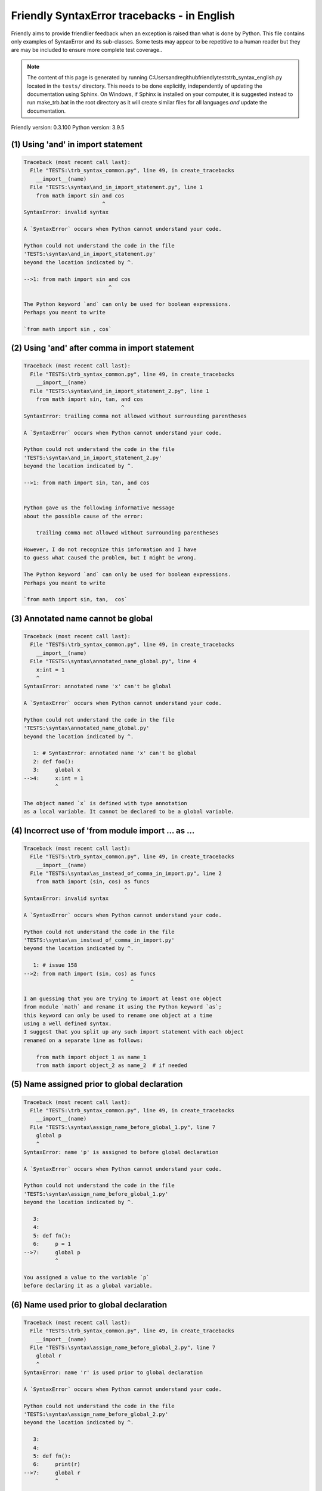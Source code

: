 
Friendly SyntaxError tracebacks - in English
=============================================

Friendly aims to provide friendlier feedback when an exception
is raised than what is done by Python.
This file contains only examples of SyntaxError and its sub-classes.
Some tests may appear to be repetitive to a human reader
but they are may be included to ensure more complete test coverage..

.. note::

     The content of this page is generated by running
     C:\Users\andre\github\friendly\tests\trb_syntax_english.py located in the ``tests/`` directory.
     This needs to be done explicitly, independently of updating the
     documentation using Sphinx.
     On Windows, if Sphinx is installed on your computer, it is suggested
     instead to run make_trb.bat in the root directory as it will create
     similar files for all languages *and* update the documentation.

Friendly version: 0.3.100
Python version: 3.9.5



(1) Using 'and' in import statement
-----------------------------------

.. code-block:: none


    Traceback (most recent call last):
      File "TESTS:\trb_syntax_common.py", line 49, in create_tracebacks
        __import__(name)
      File "TESTS:\syntax\and_in_import_statement.py", line 1
        from math import sin and cos
                             ^
    SyntaxError: invalid syntax
    
    A `SyntaxError` occurs when Python cannot understand your code.
    
    Python could not understand the code in the file
    'TESTS:\syntax\and_in_import_statement.py'
    beyond the location indicated by ^.
    
    -->1: from math import sin and cos
                               ^

    The Python keyword `and` can only be used for boolean expressions.
    Perhaps you meant to write
    
    `from math import sin , cos`
    

(2) Using 'and' after comma in import statement
-----------------------------------------------

.. code-block:: none


    Traceback (most recent call last):
      File "TESTS:\trb_syntax_common.py", line 49, in create_tracebacks
        __import__(name)
      File "TESTS:\syntax\and_in_import_statement_2.py", line 1
        from math import sin, tan, and cos
                                   ^
    SyntaxError: trailing comma not allowed without surrounding parentheses
    
    A `SyntaxError` occurs when Python cannot understand your code.
    
    Python could not understand the code in the file
    'TESTS:\syntax\and_in_import_statement_2.py'
    beyond the location indicated by ^.
    
    -->1: from math import sin, tan, and cos
                                     ^

    Python gave us the following informative message
    about the possible cause of the error:
    
        trailing comma not allowed without surrounding parentheses
    
    However, I do not recognize this information and I have
    to guess what caused the problem, but I might be wrong.
    
    The Python keyword `and` can only be used for boolean expressions.
    Perhaps you meant to write
    
    `from math import sin, tan,  cos`
    

(3) Annotated name cannot be global
-----------------------------------

.. code-block:: none


    Traceback (most recent call last):
      File "TESTS:\trb_syntax_common.py", line 49, in create_tracebacks
        __import__(name)
      File "TESTS:\syntax\annotated_name_global.py", line 4
        x:int = 1
        ^
    SyntaxError: annotated name 'x' can't be global
    
    A `SyntaxError` occurs when Python cannot understand your code.
    
    Python could not understand the code in the file
    'TESTS:\syntax\annotated_name_global.py'
    beyond the location indicated by ^.
    
       1: # SyntaxError: annotated name 'x' can't be global
       2: def foo():
       3:     global x
    -->4:     x:int = 1
              ^

    The object named `x` is defined with type annotation
    as a local variable. It cannot be declared to be a global variable.
    

(4) Incorrect use of 'from module import ... as ...
---------------------------------------------------

.. code-block:: none


    Traceback (most recent call last):
      File "TESTS:\trb_syntax_common.py", line 49, in create_tracebacks
        __import__(name)
      File "TESTS:\syntax\as_instead_of_comma_in_import.py", line 2
        from math import (sin, cos) as funcs
                                    ^
    SyntaxError: invalid syntax
    
    A `SyntaxError` occurs when Python cannot understand your code.
    
    Python could not understand the code in the file
    'TESTS:\syntax\as_instead_of_comma_in_import.py'
    beyond the location indicated by ^.
    
       1: # issue 158
    -->2: from math import (sin, cos) as funcs
                                      ^

    I am guessing that you are trying to import at least one object
    from module `math` and rename it using the Python keyword `as`;
    this keyword can only be used to rename one object at a time
    using a well defined syntax.
    I suggest that you split up any such import statement with each object
    renamed on a separate line as follows:
    
        from math import object_1 as name_1
        from math import object_2 as name_2  # if needed
    

(5) Name assigned prior to global declaration
---------------------------------------------

.. code-block:: none


    Traceback (most recent call last):
      File "TESTS:\trb_syntax_common.py", line 49, in create_tracebacks
        __import__(name)
      File "TESTS:\syntax\assign_name_before_global_1.py", line 7
        global p
        ^
    SyntaxError: name 'p' is assigned to before global declaration
    
    A `SyntaxError` occurs when Python cannot understand your code.
    
    Python could not understand the code in the file
    'TESTS:\syntax\assign_name_before_global_1.py'
    beyond the location indicated by ^.
    
       3: 
       4: 
       5: def fn():
       6:     p = 1
    -->7:     global p
              ^

    You assigned a value to the variable `p`
    before declaring it as a global variable.
    

(6) Name used prior to global declaration
-----------------------------------------

.. code-block:: none


    Traceback (most recent call last):
      File "TESTS:\trb_syntax_common.py", line 49, in create_tracebacks
        __import__(name)
      File "TESTS:\syntax\assign_name_before_global_2.py", line 7
        global r
        ^
    SyntaxError: name 'r' is used prior to global declaration
    
    A `SyntaxError` occurs when Python cannot understand your code.
    
    Python could not understand the code in the file
    'TESTS:\syntax\assign_name_before_global_2.py'
    beyond the location indicated by ^.
    
       3: 
       4: 
       5: def fn():
       6:     print(r)
    -->7:     global r
              ^

    You used the variable `r`
    before declaring it as a global variable.
    

(7) Name used prior to nonlocal declaration
-------------------------------------------

.. code-block:: none


    Traceback (most recent call last):
      File "TESTS:\trb_syntax_common.py", line 49, in create_tracebacks
        __import__(name)
      File "TESTS:\syntax\assign_name_before_nonlocal_1.py", line 9
        nonlocal q
        ^
    SyntaxError: name 'q' is used prior to nonlocal declaration
    
        Did you forget to write `nonlocal` first?
        
    A `SyntaxError` occurs when Python cannot understand your code.
    
    Python could not understand the code in the file
    'TESTS:\syntax\assign_name_before_nonlocal_1.py'
    beyond the location indicated by ^.
    
        5:     q = 1
        6: 
        7:     def g():
        8:         print(q)
    --> 9:         nonlocal q
                   ^

    You used the variable `q`
    before declaring it as a nonlocal variable.
    

(8) Name assigned prior to nonlocal declaration
-----------------------------------------------

.. code-block:: none


    Traceback (most recent call last):
      File "TESTS:\trb_syntax_common.py", line 49, in create_tracebacks
        __import__(name)
      File "TESTS:\syntax\assign_name_before_nonlocal_2.py", line 9
        nonlocal s
        ^
    SyntaxError: name 's' is assigned to before nonlocal declaration
    
        Did you forget to add `nonlocal`?
        
    A `SyntaxError` occurs when Python cannot understand your code.
    
    Python could not understand the code in the file
    'TESTS:\syntax\assign_name_before_nonlocal_2.py'
    beyond the location indicated by ^.
    
        5:     s = 1
        6: 
        7:     def g():
        8:         s = 2
    --> 9:         nonlocal s
                   ^

    You assigned a value to the variable `s`
    before declaring it as a nonlocal variable.
    

(9) Assign to conditional expression
------------------------------------

.. code-block:: none


    Traceback (most recent call last):
      File "TESTS:\trb_syntax_common.py", line 49, in create_tracebacks
        __import__(name)
      File "TESTS:\syntax\assign_to_conditional.py", line 3
        a if 1 else b = 1
        ^
    SyntaxError: cannot assign to conditional expression
    
        You can only assign objects to identifiers (variable names).
        
    A `SyntaxError` occurs when Python cannot understand your code.
    
    Python could not understand the code in the file
    'TESTS:\syntax\assign_to_conditional.py'
    beyond the location indicated by ^.
    
       1: """Should raise SyntaxError: can't [cannot] assign to conditional expression"""
       2: 
    -->3: a if 1 else b = 1
          ^

    On the left-hand side of an equal sign, you have a
    conditional expression instead of the name of a variable.
    A conditional expression has the following form:
    
        variable = object if condition else other_object

(10) Assignment to keyword (__debug__)
--------------------------------------

.. code-block:: none


    Traceback (most recent call last):
      File "TESTS:\trb_syntax_common.py", line 49, in create_tracebacks
        __import__(name)
      File "TESTS:\syntax\assign_to_debug.py", line 4
        __debug__ = 1
        ^
    SyntaxError: cannot assign to __debug__
    
        You cannot assign a value to `__debug__`.
    A `SyntaxError` occurs when Python cannot understand your code.
    
    Python could not understand the code in the file
    'TESTS:\syntax\assign_to_debug.py'
    beyond the location indicated by ^.
    
       1: """Should raise SyntaxError: cannot assign to __debug__ in Py 3.8
       2:    and assignment to keyword before."""
       3: 
    -->4: __debug__ = 1
          ^

    `__debug__` is a constant in Python; you cannot assign it a different value.
    

(11) Assignment to keyword (__debug__)
--------------------------------------

.. code-block:: none


    Traceback (most recent call last):
      File "TESTS:\trb_syntax_common.py", line 49, in create_tracebacks
        __import__(name)
      File "TESTS:\syntax\assign_to_debug2.py", line 4
        a.__debug__ = 1
        ^
    SyntaxError: cannot assign to __debug__
    
        You cannot assign a value to `__debug__`.
    A `SyntaxError` occurs when Python cannot understand your code.
    
    Python could not understand the code in the file
    'TESTS:\syntax\assign_to_debug2.py'
    beyond the location indicated by ^.
    
       1: """Should raise SyntaxError: cannot assign to __debug__ in Py 3.8
       2:    and assignment to keyword before."""
       3: 
    -->4: a.__debug__ = 1
          ^

    `__debug__` is a constant in Python; you cannot assign it a different value.
    

(12) Assignment to Ellipsis symbol
----------------------------------

.. code-block:: none


    Traceback (most recent call last):
      File "TESTS:\trb_syntax_common.py", line 49, in create_tracebacks
        __import__(name)
      File "TESTS:\syntax\assign_to_ellipsis.py", line 4
        ... = 1
        ^
    SyntaxError: cannot assign to Ellipsis
    
        You cannot assign a value to the ellipsis symbol [`...`].
        
    A `SyntaxError` occurs when Python cannot understand your code.
    
    Python could not understand the code in the file
    'TESTS:\syntax\assign_to_ellipsis.py'
    beyond the location indicated by ^.
    
       1: """Should raise SyntaxError: cannot assign to Ellipsis in Py 3.8
       2:    and assignment to keyword before."""
       3: 
    -->4: ... = 1
          ^

    The ellipsis symbol `...` is a constant in Python;you cannot assign it a different value.
    

(13) Cannot assign to f-string
------------------------------

.. code-block:: none


    Traceback (most recent call last):
      File "TESTS:\trb_syntax_common.py", line 49, in create_tracebacks
        __import__(name)
      File "TESTS:\syntax\assign_to_f_string.py", line 6
        f'{x}' = 42
        ^
    SyntaxError: cannot assign to f-string expression
    
        You can only assign objects to identifiers (variable names).
        
    A `SyntaxError` occurs when Python cannot understand your code.
    
    Python could not understand the code in the file
    'TESTS:\syntax\assign_to_f_string.py'
    beyond the location indicated by ^.
    
       1: """Should raise
       2: Python < 3.8: SyntaxError: can't assign to literal
       3: Python >= 3.8: SyntaxError: cannot assign to f-string expression
       4: """
       5: 
    -->6: f'{x}' = 42
          ^

    You wrote an expression that has the f-string `f'{x}'`
    on the left-hand side of the equal sign.
    An f-string should only appear on the right-hand side of an equal sign.
    

(14) Cannot assign to function call: single = sign
--------------------------------------------------

.. code-block:: none


    Traceback (most recent call last):
      File "TESTS:\trb_syntax_common.py", line 49, in create_tracebacks
        __import__(name)
      File "TESTS:\syntax\assign_to_function_call_1.py", line 6
        len('a') = 3
        ^
    SyntaxError: cannot assign to function call
    
        You can only assign objects to identifiers (variable names).
        
    A `SyntaxError` occurs when Python cannot understand your code.
    
    Python could not understand the code in the file
    'TESTS:\syntax\assign_to_function_call_1.py'
    beyond the location indicated by ^.
    
       1: """Should raise SyntaxError: can't assign to function call
       2: 
       3: Python 3.8: SyntaxError: cannot assign to function call
       4: """
       5: 
    -->6: len('a') = 3
          ^

    You wrote the expression
    
        len('a') = 3
    
    where `len('a')`, on the left-hand side of the equal sign, either is
    or includes a function call and is not simply the name of a variable.
    

(15) Cannot assign to function call: two = signs
------------------------------------------------

.. code-block:: none


    Traceback (most recent call last):
      File "TESTS:\trb_syntax_common.py", line 49, in create_tracebacks
        __import__(name)
      File "TESTS:\syntax\assign_to_function_call_2.py", line 6
        func(a, b=3) = 4
        ^
    SyntaxError: cannot assign to function call
    
        You can only assign objects to identifiers (variable names).
        
    A `SyntaxError` occurs when Python cannot understand your code.
    
    Python could not understand the code in the file
    'TESTS:\syntax\assign_to_function_call_2.py'
    beyond the location indicated by ^.
    
       1: """Should raise SyntaxError: can't assign to function call
       2: 
       3: Python 3.8: SyntaxError: cannot assign to function call
       4: """
       5: 
    -->6: func(a, b=3) = 4
          ^

    You wrote an expression like
    
        func(...) = some value
    
    where `func(...)`, on the left-hand side of the equal sign, is
    a function call and not the name of a variable.
    

(16) Assign to generator expression
-----------------------------------

.. code-block:: none


    Traceback (most recent call last):
      File "TESTS:\trb_syntax_common.py", line 49, in create_tracebacks
        __import__(name)
      File "TESTS:\syntax\assign_to_generator.py", line 3
        (x for x in x) = 1
        ^
    SyntaxError: cannot assign to generator expression
    
        You can only assign objects to identifiers (variable names).
        
    A `SyntaxError` occurs when Python cannot understand your code.
    
    Python could not understand the code in the file
    'TESTS:\syntax\assign_to_generator.py'
    beyond the location indicated by ^.
    
       1: """Should raise SyntaxError: can't [cannot] assign to generator expression"""
       2: 
    -->3: (x for x in x) = 1
          ^

    On the left-hand side of an equal sign, you have a
    generator expression instead of the name of a variable.
    

(17) Cannot assign to literal - 4
---------------------------------

.. code-block:: none


    Traceback (most recent call last):
      File "TESTS:\trb_syntax_common.py", line 49, in create_tracebacks
        __import__(name)
      File "TESTS:\syntax\assign_to_literal_dict.py", line 7
        {1 : 2, 2 : 4} = 5
        ^
    SyntaxError: cannot assign to dict display
    
        You can only assign objects to identifiers (variable names).
        
    A `SyntaxError` occurs when Python cannot understand your code.
    
    Python could not understand the code in the file
    'TESTS:\syntax\assign_to_literal_dict.py'
    beyond the location indicated by ^.
    
       1: """Should raise SyntaxError:
       2: Python 3.8: cannot assign to dict display
       3: Python 3.6, 3.7: can't assign to literal
       4: 
       5:  """
       6: 
    -->7: {1 : 2, 2 : 4} = 5
          ^

    You wrote an expression like
    
        {1 : 2, 2 : 4} = 5
    where `{1 : 2, 2 : 4}`, on the left-hand side of the equal sign,
    is or includes an actual object of type `dict`
    and is not simply the name of a variable.
    
    

(18) Cannot assign to literal int
---------------------------------

.. code-block:: none


    Traceback (most recent call last):
      File "TESTS:\trb_syntax_common.py", line 49, in create_tracebacks
        __import__(name)
      File "TESTS:\syntax\assign_to_literal_int.py", line 3
        1 = a
        ^
    SyntaxError: cannot assign to literal
    
        Perhaps you meant to write `a = 1`
    A `SyntaxError` occurs when Python cannot understand your code.
    
    Python could not understand the code in the file
    'TESTS:\syntax\assign_to_literal_int.py'
    beyond the location indicated by ^.
    
       1: """Should raise SyntaxError: can't assign to literal"""
       2: 
    -->3: 1 = a
          ^

    You wrote an expression like
    
        1 = a
    where `1`, on the left-hand side of the equal sign,
    is or includes an actual object of type `int`
    and is not simply the name of a variable.
    Perhaps you meant to write:
    
        a = 1
    
    

(19) Cannot assign to literal int - 2
-------------------------------------

.. code-block:: none


    Traceback (most recent call last):
      File "TESTS:\trb_syntax_common.py", line 49, in create_tracebacks
        __import__(name)
      File "TESTS:\syntax\assign_to_literal_int_2.py", line 3
        1 = 2
        ^
    SyntaxError: cannot assign to literal
    
        You can only assign objects to identifiers (variable names).
        
    A `SyntaxError` occurs when Python cannot understand your code.
    
    Python could not understand the code in the file
    'TESTS:\syntax\assign_to_literal_int_2.py'
    beyond the location indicated by ^.
    
       1: """Should raise SyntaxError: can't assign to literal"""
       2: 
    -->3: 1 = 2
          ^

    You wrote an expression like
    
        1 = 2
    where `1`, on the left-hand side of the equal sign,
    is or includes an actual object of type `int`
    and is not simply the name of a variable.
    
    

(20) Cannot assign to literal - 5
---------------------------------

.. code-block:: none


    Traceback (most recent call last):
      File "TESTS:\trb_syntax_common.py", line 49, in create_tracebacks
        __import__(name)
      File "TESTS:\syntax\assign_to_literal_int_3.py", line 4
        1 = a = b
        ^
    SyntaxError: cannot assign to literal
    
        You can only assign objects to identifiers (variable names).
        
    A `SyntaxError` occurs when Python cannot understand your code.
    
    Python could not understand the code in the file
    'TESTS:\syntax\assign_to_literal_int_3.py'
    beyond the location indicated by ^.
    
       1: """Should raise SyntaxError: can't assign to literal
       2: or (Python 3.8) cannot assign to literal"""
       3: 
    -->4: 1 = a = b
          ^

    You wrote an expression like
    
        ... = variable_name
    where `...`, on the left-hand side of the equal sign,
    is or includes an actual object 
    and is not simply the name of a variable.
    
    

(21) Cannot assign to literal - 3
---------------------------------

.. code-block:: none


    Traceback (most recent call last):
      File "TESTS:\trb_syntax_common.py", line 49, in create_tracebacks
        __import__(name)
      File "TESTS:\syntax\assign_to_literal_set.py", line 7
        {1, 2, 3} = 4
        ^
    SyntaxError: cannot assign to set display
    
        You can only assign objects to identifiers (variable names).
        
    A `SyntaxError` occurs when Python cannot understand your code.
    
    Python could not understand the code in the file
    'TESTS:\syntax\assign_to_literal_set.py'
    beyond the location indicated by ^.
    
       1: """Should raise SyntaxError:
       2: Python 3.8: cannot assign to set display
       3: Python 3.6, 3.7: can't assign to literal
       4: 
       5:  """
       6: 
    -->7: {1, 2, 3} = 4
          ^

    You wrote an expression like
    
        {1, 2, 3} = 4
    where `{1, 2, 3}`, on the left-hand side of the equal sign,
    is or includes an actual object of type `set`
    and is not simply the name of a variable.
    
    

(22) Assign to keyword def
--------------------------

.. code-block:: none


    Traceback (most recent call last):
      File "TESTS:\trb_syntax_common.py", line 49, in create_tracebacks
        __import__(name)
      File "TESTS:\syntax\assign_to_keyword_def.py", line 3
        def = 2
            ^
    SyntaxError: invalid syntax
    
        Python keywords cannot be used as identifiers (variable names).
        
    A `SyntaxError` occurs when Python cannot understand your code.
    
    Python could not understand the code in the file
    'TESTS:\syntax\assign_to_keyword_def.py'
    beyond the location indicated by ^.
    
       1: """ Should raise SyntaxError"""
       2: 
    -->3: def = 2
              ^

    You were trying to assign a value to the Python keyword `def`.
    This is not allowed.
    
    

(23) Assign to keyword else
---------------------------

.. code-block:: none


    Traceback (most recent call last):
      File "TESTS:\trb_syntax_common.py", line 49, in create_tracebacks
        __import__(name)
      File "TESTS:\syntax\assign_to_keyword_else.py", line 3
        else = 1
        ^
    SyntaxError: invalid syntax
    
        Python keywords cannot be used as identifiers (variable names).
        
    A `SyntaxError` occurs when Python cannot understand your code.
    
    Python could not understand the code in the file
    'TESTS:\syntax\assign_to_keyword_else.py'
    beyond the location indicated by ^.
    
       1: """ Should raise SyntaxError"""
       2: 
    -->3: else = 1
          ^

    You were trying to assign a value to the Python keyword `else`.
    This is not allowed.
    
    

(24) Assignment to keyword (None)
---------------------------------

.. code-block:: none


    Traceback (most recent call last):
      File "TESTS:\trb_syntax_common.py", line 49, in create_tracebacks
        __import__(name)
      File "TESTS:\syntax\assign_to_keyword_none.py", line 4
        None = 1
        ^
    SyntaxError: cannot assign to None
    
        You cannot assign a value to `None`.
    A `SyntaxError` occurs when Python cannot understand your code.
    
    Python could not understand the code in the file
    'TESTS:\syntax\assign_to_keyword_none.py'
    beyond the location indicated by ^.
    
       1: """Should raise SyntaxError: cannot assign to None in Py 3.8
       2:    and can't assign to keyword before."""
       3: 
    -->4: None = 1
          ^

    `None` is a constant in Python; you cannot assign it a different value.
    

(25) Assign to math operation
-----------------------------

.. code-block:: none


    Traceback (most recent call last):
      File "TESTS:\trb_syntax_common.py", line 49, in create_tracebacks
        __import__(name)
      File "TESTS:\syntax\assign_to_operation.py", line 4
        a + 1 = 2
        ^
    SyntaxError: cannot assign to operator
    
        Perhaps you needed `==` instead of `=`.
        
    A `SyntaxError` occurs when Python cannot understand your code.
    
    Python could not understand the code in the file
    'TESTS:\syntax\assign_to_operation.py'
    beyond the location indicated by ^.
    
       1: """Should raise SyntaxError: can't assign to operator
       2: or (Python 3.8) cannot assign to operator"""
       3: 
    -->4: a + 1 = 2
          ^

    You wrote an expression that includes some mathematical operations
    on the left-hand side of the equal sign which should be
    only used to assign a value to a variable.
    

(26) def: missing parentheses
-----------------------------

.. code-block:: none


    Traceback (most recent call last):
      File "TESTS:\trb_syntax_common.py", line 49, in create_tracebacks
        __import__(name)
      File "TESTS:\syntax\async_def_missing_parens.py", line 1
        async def name:
                      ^
    SyntaxError: invalid syntax
    
        Did you forget parentheses?
        
    A `SyntaxError` occurs when Python cannot understand your code.
    
    Python could not understand the code in the file
    'TESTS:\syntax\async_def_missing_parens.py'
    beyond the location indicated by ^.
    
    -->1: async def name:
                        ^

    Perhaps you forgot to include parentheses.
    You might have meant to write
    
        async def name():
    

(27) Augmented assignment to literal
------------------------------------

.. code-block:: none


    Traceback (most recent call last):
      File "TESTS:\trb_syntax_common.py", line 49, in create_tracebacks
        __import__(name)
      File "TESTS:\syntax\augmented_assignment_to_literal.py", line 1
        if "word" := True:
           ^
    SyntaxError: cannot use assignment expressions with literal
    
        You can only assign objects to identifiers (variable names).
        
    A `SyntaxError` occurs when Python cannot understand your code.
    
    Python could not understand the code in the file
    'TESTS:\syntax\augmented_assignment_to_literal.py'
    beyond the location indicated by ^.
    
    -->1: if "word" := True:
             ^

    You cannot use the augmented assignment operator `:=`,
    sometimes called the walrus operator, with literals like `"word"`.
    You can only assign objects to identifiers (variable names).
    

(28) Walrus/Named assignment depending on Python version
--------------------------------------------------------

.. code-block:: none


    Traceback (most recent call last):
      File "TESTS:\trb_syntax_common.py", line 49, in create_tracebacks
        __import__(name)
      File "TESTS:\syntax\augmented_assigment_with_true.py", line 4
        (True := 1)
         ^
    SyntaxError: cannot use assignment expressions with True
    
        You cannot assign a value to `True`.
    A `SyntaxError` occurs when Python cannot understand your code.
    
    Python could not understand the code in the file
    'TESTS:\syntax\augmented_assigment_with_true.py'
    beyond the location indicated by ^.
    
       1: """Should raise SyntaxError: invalid syntax
       2: or (Python 3.8) cannot use named assignment with True"""
       3: 
    -->4: (True := 1)
           ^

    `True` is a constant in Python; you cannot assign it a different value.
    

(29) Backslash instead of slash
-------------------------------

.. code-block:: none


    Traceback (most recent call last):
      File "TESTS:\trb_syntax_common.py", line 49, in create_tracebacks
        __import__(name)
      File "TESTS:\syntax\backslash_instead_of_slash.py", line 1
        a = 3 \ 4.0
                  ^
    SyntaxError: unexpected character after line continuation character
    
        Did you mean to divide by 4.0?
        
    A `SyntaxError` occurs when Python cannot understand your code.
    
    Python could not understand the code in the file
    'TESTS:\syntax\backslash_instead_of_slash.py'
    beyond the location indicated by ^.
    
    -->1: a = 3 \ 4.0
                    ^

    You are using the continuation character `\` outside of a string,
    and it is followed by some other character(s).
    I am guessing that you wanted to divide by the number 4.0 
    and wrote \ instead of /.

(30) break outside loop
-----------------------

.. code-block:: none


    Traceback (most recent call last):
      File "TESTS:\trb_syntax_common.py", line 49, in create_tracebacks
        __import__(name)
      File "TESTS:\syntax\break_outside_loop.py", line 4
        break
        ^
    SyntaxError: 'break' outside loop
    
    A `SyntaxError` occurs when Python cannot understand your code.
    
    Python could not understand the code in the file
    'TESTS:\syntax\break_outside_loop.py'
    beyond the location indicated by ^.
    
       1: """Should raise SyntaxError: 'break' outside loop"""
       2: 
       3: if True:
    -->4:     break
              ^

    The Python keyword `break` can only be used inside a `for` loop or inside a `while` loop.
    

(31) Cannot guess the cause
---------------------------

.. code-block:: none


    Traceback (most recent call last):
      File "TESTS:\trb_syntax_common.py", line 49, in create_tracebacks
        __import__(name)
      File "TESTS:\syntax\cannot_guess_the_cause.py", line 1
        SyntaxErrors can be annoying!
                     ^
    SyntaxError: invalid syntax
    
    A `SyntaxError` occurs when Python cannot understand your code.
    
    Python could not understand the code in the file
    'TESTS:\syntax\cannot_guess_the_cause.py'
    beyond the location indicated by ^.
    
    -->1: SyntaxErrors can be annoying!
                       ^

    Currently, I cannot guess the likely cause of this error.
    Try to examine closely the line indicated as well as the line
    immediately above to see if you can identify some misspelled
    word, or missing symbols, like (, ), [, ], :, etc.
    
    Unless your code uses type annotations, which are beyond our scope,
    if you think that this is something which should be handled
    by friendly, please report this case to
    https://github.com/aroberge/friendly/issues
    
    

(32) Cannot use star operator
-----------------------------

.. code-block:: none


    Traceback (most recent call last):
      File "TESTS:\trb_syntax_common.py", line 49, in create_tracebacks
        __import__(name)
      File "TESTS:\syntax\cannot_use_star.py", line 3
        *a
        ^
    SyntaxError: can't use starred expression here
    
    A `SyntaxError` occurs when Python cannot understand your code.
    
    Python could not understand the code in the file
    'TESTS:\syntax\cannot_use_star.py'
    beyond the location indicated by ^.
    
       1: """Should raise SyntaxError: can't use starred expression here"""
       2: 
    -->3: *a
          ^

    The star operator `*` is interpreted to mean that
    iterable unpacking is to be used to assign a name
    to each item of an iterable, which does not make sense here.
    

(33) Cannot use double star operator
------------------------------------

.. code-block:: none


    Traceback (most recent call last):
      File "TESTS:\trb_syntax_common.py", line 49, in create_tracebacks
        __import__(name)
      File "TESTS:\syntax\cannot_use_double_star.py", line 4
        (**k)
         ^
    SyntaxError: f-string: invalid syntax
    
    A `SyntaxError` occurs when Python cannot understand your code.
    
    Python could not understand the code in the file
    'TESTS:\syntax\cannot_use_double_star.py'
    beyond the location indicated by ^.
    
    -->1: (**k)
           ^

    The double star operator `**` is likely interpreted to mean that
    dict unpacking is to be used which is not allowed or does not make sense here.
    

(34) Missing class name
-----------------------

.. code-block:: none


    Traceback (most recent call last):
      File "TESTS:\trb_syntax_common.py", line 49, in create_tracebacks
        __import__(name)
      File "TESTS:\syntax\class_missing_name.py", line 1
        class:
             ^
    SyntaxError: invalid syntax
    
        A class needs a name.
        
    A `SyntaxError` occurs when Python cannot understand your code.
    
    Python could not understand the code in the file
    'TESTS:\syntax\class_missing_name.py'
    beyond the location indicated by ^.
    
    -->1: class:
               ^

    A `class` statement requires a name:
    
        class SomeName:
            ...
    
    

(35) Missing () for tuples in comprehension
-------------------------------------------

.. code-block:: none


    Traceback (most recent call last):
      File "TESTS:\trb_syntax_common.py", line 49, in create_tracebacks
        __import__(name)
      File "TESTS:\syntax\comprehension_missing_tuple_paren.py", line 1
        x = [i, i**2 for i in range(10)]
                     ^
    SyntaxError: invalid syntax
    
        Did you forget parentheses?
        
    A `SyntaxError` occurs when Python cannot understand your code.
    
    Python could not understand the code in the file
    'TESTS:\syntax\comprehension_missing_tuple_paren.py'
    beyond the location indicated by ^.
    
    -->1: x = [i, i**2 for i in range(10)]
                       ^

    I am guessing that you were writing a comprehension or a generator expression
    and forgot to include parentheses around tuples.
    As an example, instead of writing
    
        [i, i**2 for i in range(10)]
    
    you would need to write
    
        [(i, i**2) for i in range(10)]
    
    

(36) Comprehension with condition (no else)
-------------------------------------------

.. code-block:: none


    Traceback (most recent call last):
      File "TESTS:\trb_syntax_common.py", line 49, in create_tracebacks
        __import__(name)
      File "TESTS:\syntax\comprehension_with_condition_no_else.py", line 1
        a = [f(x) if condition for x in sequence]
                               ^
    SyntaxError: invalid syntax
    
    A `SyntaxError` occurs when Python cannot understand your code.
    
    Python could not understand the code in the file
    'TESTS:\syntax\comprehension_with_condition_no_else.py'
    beyond the location indicated by ^.
    
    -->1: a = [f(x) if condition for x in sequence]
                                 ^

    I am guessing that you were writing a comprehension or a generator expression
    and use the wrong order for a condition.
    The correct order depends if there is an `else` clause or not.
    For example, the correct order for a list comprehensions with
    condition can be either
    
        [f(x) if condition else other for x in sequence]  # 'if' before 'for'
    
    or, if there is no `else`
    
        [f(x) for x in sequence if condition]  # 'if' after 'for'
    
    

(37) Comprehension with condition (with else)
---------------------------------------------

.. code-block:: none


    Traceback (most recent call last):
      File "TESTS:\trb_syntax_common.py", line 49, in create_tracebacks
        __import__(name)
      File "TESTS:\syntax\comprehension_with_condition_with_else.py", line 1
        a = [f(x) for x in sequence if condition else other]
                                                 ^
    SyntaxError: invalid syntax
    
    A `SyntaxError` occurs when Python cannot understand your code.
    
    Python could not understand the code in the file
    'TESTS:\syntax\comprehension_with_condition_with_else.py'
    beyond the location indicated by ^.
    
    -->1: a = [f(x) for x in sequence if condition else other]
                                                   ^

    I am guessing that you were writing a comprehension or a generator expression
    and use the wrong order for a condition.
    The correct order depends if there is an `else` clause or not.
    For example, the correct order for a list comprehensions with
    condition can be either
    
        [f(x) if condition else other for x in sequence]  # 'if' before 'for'
    
    or, if there is no `else`
    
        [f(x) for x in sequence if condition]  # 'if' after 'for'
    
    

(38) continue outside loop
--------------------------

.. code-block:: none


    Traceback (most recent call last):
      File "TESTS:\trb_syntax_common.py", line 49, in create_tracebacks
        __import__(name)
      File "TESTS:\syntax\continue_outside_loop.py", line 4
        continue
        ^
    SyntaxError: 'continue' not properly in loop
    
    A `SyntaxError` occurs when Python cannot understand your code.
    
    Python could not understand the code in the file
    'TESTS:\syntax\continue_outside_loop.py'
    beyond the location indicated by ^.
    
       1: """Should raise SyntaxError: 'continue' outside loop"""
       2: 
       3: if True:
    -->4:     continue
              ^

    The Python keyword `continue` can only be used inside a `for` loop or inside a `while` loop.
    

(39) Copy/paste from interpreter
--------------------------------

.. code-block:: none


    Traceback (most recent call last):
      File "TESTS:\trb_syntax_common.py", line 49, in create_tracebacks
        __import__(name)
      File "TESTS:\syntax\copy_pasted_code.py", line 2
        >>> print("Hello World!")
        ^
    SyntaxError: invalid syntax
    
        Did you use copy-paste?
        
    A `SyntaxError` occurs when Python cannot understand your code.
    
    Python could not understand the code in the file
    'TESTS:\syntax\copy_pasted_code.py'
    beyond the location indicated by ^.
    
       1: """Should raise SyntaxError: invalid syntax"""
    -->2: >>> print("Hello World!")
          ^

    It looks like you copy-pasted code from an interactive interpreter.
    The Python prompt, `>>>`, should not be included in your code.
    

(40) Copy/paste from interpreter - 2
------------------------------------

.. code-block:: none


    Traceback (most recent call last):
      File "TESTS:\trb_syntax_common.py", line 49, in create_tracebacks
        __import__(name)
      File "TESTS:\syntax\copy_pasted_code_2.py", line 2
        ... print("Hello World!")
            ^
    SyntaxError: invalid syntax
    
        Did you use copy-paste?
        
    A `SyntaxError` occurs when Python cannot understand your code.
    
    Python could not understand the code in the file
    'TESTS:\syntax\copy_pasted_code_2.py'
    beyond the location indicated by ^.
    
       1: """Should raise SyntaxError: invalid syntax"""
    -->2: ... print("Hello World!")
              ^

    It looks like you copy-pasted code from an interactive interpreter.
    The Python prompt, `...`, should not be included in your code.
    

(41) def: positional arg after kwargs
-------------------------------------

.. code-block:: none


    Traceback (most recent call last):
      File "TESTS:\trb_syntax_common.py", line 49, in create_tracebacks
        __import__(name)
      File "TESTS:\syntax\def_arg_after_kwarg.py", line 1
        def test(a, **kwargs, b):
                              ^
    SyntaxError: invalid syntax
    
        Positional arguments must come before keyword arguments.
        
    A `SyntaxError` occurs when Python cannot understand your code.
    
    Python could not understand the code in the file
    'TESTS:\syntax\def_arg_after_kwarg.py'
    beyond the location indicated by ^.
    
    -->1: def test(a, **kwargs, b):
                                ^

    Positional arguments must come before keyword arguments.
    `b` is a positional argument that appears after one or more
    keyword arguments in your function definition.
    

(42) def: named arguments must follow bare *
--------------------------------------------

.. code-block:: none


    Traceback (most recent call last):
      File "TESTS:\trb_syntax_common.py", line 49, in create_tracebacks
        __import__(name)
      File "TESTS:\syntax\def_bare_star_arg.py", line 4
        def f(*):
               ^
    SyntaxError: named arguments must follow bare *
    
        Did you forget something after `*`?
        
    A `SyntaxError` occurs when Python cannot understand your code.
    
    Python could not understand the code in the file
    'TESTS:\syntax\def_bare_star_arg.py'
    beyond the location indicated by ^.
    
       1: # SyntaxError: named arguments must follow bare *
       2: 
       3: 
    -->4: def f(*):
                 ^

    Assuming you were defining a function, you need
    to replace `*` by either `*arguments` or
    by `*, named_argument=value`.
    

(43) def: misused as code block
-------------------------------

.. code-block:: none


    Traceback (most recent call last):
      File "TESTS:\trb_syntax_common.py", line 49, in create_tracebacks
        __import__(name)
      File "TESTS:\syntax\def_code_block.py", line 3
        def :
            ^
    SyntaxError: invalid syntax
    
        A function needs a name.
        
    A `SyntaxError` occurs when Python cannot understand your code.
    
    Python could not understand the code in the file
    'TESTS:\syntax\def_code_block.py'
    beyond the location indicated by ^.
    
       1: """Should raise SyntaxError"""
       2: 
    -->3: def :
              ^

    You tried to define a function and did not use the correct syntax.
    The correct syntax is:
    
        def name ( ... ):
    

(44) def: misused as code block - 2
-----------------------------------

.. code-block:: none


    Traceback (most recent call last):
      File "TESTS:\trb_syntax_common.py", line 49, in create_tracebacks
        __import__(name)
      File "TESTS:\syntax\def_code_block_2.py", line 2
        def :
            ^
    SyntaxError: invalid syntax
    
        Functions and methods need a name.
        
    A `SyntaxError` occurs when Python cannot understand your code.
    
    Python could not understand the code in the file
    'TESTS:\syntax\def_code_block_2.py'
    beyond the location indicated by ^.
    
       1: class A:
    -->2:     def :
                  ^

    You tried to define a function or method and did not use the correct syntax.
    The correct syntax is:
    
        def name ( ... ):
    

(45) Dotted name as function argument
-------------------------------------

.. code-block:: none


    Traceback (most recent call last):
      File "TESTS:\trb_syntax_common.py", line 49, in create_tracebacks
        __import__(name)
      File "TESTS:\syntax\def_dotted_argument.py", line 3
        def test(x.y):
                  ^
    SyntaxError: invalid syntax
    
        Did you mean to write a comma?
        
    A `SyntaxError` occurs when Python cannot understand your code.
    
    Python could not understand the code in the file
    'TESTS:\syntax\def_dotted_argument.py'
    beyond the location indicated by ^.
    
       1: 
       2: 
    -->3: def test(x.y):
                    ^

    You cannot use dotted names as function arguments.
    Perhaps you meant to write a comma.
    

(46) Dotted name as function argument
-------------------------------------

.. code-block:: none


    Traceback (most recent call last):
      File "TESTS:\trb_syntax_common.py", line 49, in create_tracebacks
        __import__(name)
      File "TESTS:\syntax\def_dotted_argument_2.py", line 2
        def test(x., y):
                  ^
    SyntaxError: invalid syntax
    
        You cannot use dotted names as function arguments.
        
    A `SyntaxError` occurs when Python cannot understand your code.
    
    Python could not understand the code in the file
    'TESTS:\syntax\def_dotted_argument_2.py'
    beyond the location indicated by ^.
    
       1: 
    -->2: def test(x., y):
                    ^

    You cannot use dotted names as function arguments.
    

(47) Dotted function name
-------------------------

.. code-block:: none


    Traceback (most recent call last):
      File "TESTS:\trb_syntax_common.py", line 49, in create_tracebacks
        __import__(name)
      File "TESTS:\syntax\def_dotted_function_name.py", line 3
        def test.x():
                ^
    SyntaxError: invalid syntax
    
        You cannot use dots in function names.
        
    A `SyntaxError` occurs when Python cannot understand your code.
    
    Python could not understand the code in the file
    'TESTS:\syntax\def_dotted_function_name.py'
    beyond the location indicated by ^.
    
       1: 
       2: 
    -->3: def test.x():
                  ^

    You cannot use dots in function names.
    

(48) def: dict as argument
--------------------------

.. code-block:: none


    Traceback (most recent call last):
      File "TESTS:\trb_syntax_common.py", line 49, in create_tracebacks
        __import__(name)
      File "TESTS:\syntax\def_dict_as_arg.py", line 1
        def test({'a': 1}, y):  # dict as first argument
                 ^
    SyntaxError: invalid syntax
    
        You cannot have any explicit dict or set as function arguments.
        
    A `SyntaxError` occurs when Python cannot understand your code.
    
    Python could not understand the code in the file
    'TESTS:\syntax\def_dict_as_arg.py'
    beyond the location indicated by ^.
    
    -->1: def test({'a': 1}, y):  # dict as first argument
                   ^

    You cannot have any explicit dict or set as function arguments.
    You can only use identifiers (variable names) as function arguments.
    

(49) def: Keyword arg only once in function definition
------------------------------------------------------

.. code-block:: none


    Traceback (most recent call last):
      File "TESTS:\trb_syntax_common.py", line 49, in create_tracebacks
        __import__(name)
      File "TESTS:\syntax\def_duplicate_arg.py", line 4
        def f(aa=1, aa=2):
        ^
    SyntaxError: duplicate argument 'aa' in function definition
    
    A `SyntaxError` occurs when Python cannot understand your code.
    
    Python could not understand the code in the file
    'TESTS:\syntax\def_duplicate_arg.py'
    beyond the location indicated by ^.
    
       1: """Should raise SyntaxError: duplicate argument 'aa' in function definition"""
       2: 
       3: 
    -->4: def f(aa
          ^

    You have defined a function repeating the keyword argument
    
        aa
    twice; each keyword argument should appear only once in a function definition.
    

(50) def: semi-colon after colon
--------------------------------

.. code-block:: none


    Traceback (most recent call last):
      File "TESTS:\trb_syntax_common.py", line 49, in create_tracebacks
        __import__(name)
      File "TESTS:\syntax\def_extra_semi_colon.py", line 1
        def test():;
                   ^
    SyntaxError: invalid syntax
    
        Did you write something by mistake after the colon?
        
    A `SyntaxError` occurs when Python cannot understand your code.
    
    Python could not understand the code in the file
    'TESTS:\syntax\def_extra_semi_colon.py'
    beyond the location indicated by ^.
    
    -->1: def test():;
                     ^

    A function definition statement must end with a colon.
    A block of code must come after the colon.
    Removing `;`, might fix the problem.
    

(51) def: extra comma
---------------------

.. code-block:: none


    Traceback (most recent call last):
      File "TESTS:\trb_syntax_common.py", line 49, in create_tracebacks
        __import__(name)
      File "TESTS:\syntax\def_extra_comma.py", line 1
        def test(a,,b):
                   ^
    SyntaxError: invalid syntax
    
        Did you mean to write `,`?
        
    A `SyntaxError` occurs when Python cannot understand your code.
    
    Python could not understand the code in the file
    'TESTS:\syntax\def_extra_comma.py'
    beyond the location indicated by ^.
    
    -->1: def test(a,,b):
                     ^

    I suspect you made a typo and added `,` by mistake.
    The following statement contains no syntax error:
    
        def test(a,b):

(52) def: unspecified keywords before /
---------------------------------------

.. code-block:: none


    Traceback (most recent call last):
      File "TESTS:\trb_syntax_common.py", line 49, in create_tracebacks
        __import__(name)
      File "TESTS:\syntax\def_forward_slash_1.py", line 1
        def test(a, **kwargs, /):
                              ^
    SyntaxError: invalid syntax
    
        Keyword arguments must appear after the `/` symbol.
        
    A `SyntaxError` occurs when Python cannot understand your code.
    
    Python could not understand the code in the file
    'TESTS:\syntax\def_forward_slash_1.py'
    beyond the location indicated by ^.
    
    -->1: def test(a, **kwargs, /):
                                ^

    `/` indicates that the previous arguments in a function definition
    are positional arguments.
    You have unspecified keyword arguments that appear before
    the symbol `/`.
    

(53) def: / before star
-----------------------

.. code-block:: none


    Traceback (most recent call last):
      File "TESTS:\trb_syntax_common.py", line 49, in create_tracebacks
        __import__(name)
      File "TESTS:\syntax\def_forward_slash_2.py", line 1
        def test(a, *, b, /):
                          ^
    SyntaxError: invalid syntax
    
        `*` must appear after `/` in a function definition.
        
    A `SyntaxError` occurs when Python cannot understand your code.
    
    Python could not understand the code in the file
    'TESTS:\syntax\def_forward_slash_2.py'
    beyond the location indicated by ^.
    
    -->1: def test(a, *, b, /):
                            ^

    `/` indicates that the previous arguments in a function definition
    are positional arguments.
    However, `*` indicates that the arguments
    that follow must be keyword arguments.
    When they are used together, `/` must appear before `*`.
    

(54) def: / before star arg
---------------------------

.. code-block:: none


    Traceback (most recent call last):
      File "TESTS:\trb_syntax_common.py", line 49, in create_tracebacks
        __import__(name)
      File "TESTS:\syntax\def_forward_slash_3.py", line 1
        def test(a, *arg, /):
                          ^
    SyntaxError: invalid syntax
    
        `*arg` must appear after `/` in a function definition.
        
    A `SyntaxError` occurs when Python cannot understand your code.
    
    Python could not understand the code in the file
    'TESTS:\syntax\def_forward_slash_3.py'
    beyond the location indicated by ^.
    
    -->1: def test(a, *arg, /):
                            ^

    `/` indicates that the previous arguments in a function definition
    are positional arguments.
    `*arg` must appear after `/` in a function definition.
    

(55) def: / used twice
----------------------

.. code-block:: none


    Traceback (most recent call last):
      File "TESTS:\trb_syntax_common.py", line 49, in create_tracebacks
        __import__(name)
      File "TESTS:\syntax\def_forward_slash_4.py", line 1
        def test(a, /, b, /):
                          ^
    SyntaxError: invalid syntax
    
        You can only use `/` once in a function definition.
        
    A `SyntaxError` occurs when Python cannot understand your code.
    
    Python could not understand the code in the file
    'TESTS:\syntax\def_forward_slash_4.py'
    beyond the location indicated by ^.
    
    -->1: def test(a, /, b, /):
                            ^

    You can only use `/` once in a function definition.
    

(56) def: non-identifier as a function name
-------------------------------------------

.. code-block:: none


    Traceback (most recent call last):
      File "TESTS:\trb_syntax_common.py", line 49, in create_tracebacks
        __import__(name)
      File "TESTS:\syntax\def_function_name_invalid.py", line 3
        def 2be():
            ^
    SyntaxError: invalid syntax
    
        You wrote an invalid function name.
        
    A `SyntaxError` occurs when Python cannot understand your code.
    
    Python could not understand the code in the file
    'TESTS:\syntax\def_function_name_invalid.py'
    beyond the location indicated by ^.
    
       1: 
       2: 
    -->3: def 2be():
              ^

    The name of a function must be a valid Python identifier,
    that is a name that begins with a letter or an underscore character, `_`,
    and which contains only letters, digits or the underscore character.
    

(57) def: using a string as a function name
-------------------------------------------

.. code-block:: none


    Traceback (most recent call last):
      File "TESTS:\trb_syntax_common.py", line 49, in create_tracebacks
        __import__(name)
      File "TESTS:\syntax\def_function_name_string.py", line 3
        def "function"():
            ^
    SyntaxError: invalid syntax
    
        The name of a function must be a valid Python identifier,
        that is a name that begins with a letter or an underscore character, `_`,
        and which contains only letters, digits or the underscore character.
        You attempted to use a string as a function name.
        
    A `SyntaxError` occurs when Python cannot understand your code.
    
    Python could not understand the code in the file
    'TESTS:\syntax\def_function_name_string.py'
    beyond the location indicated by ^.
    
       1: 
       2: 
    -->3: def "function"():
              ^

    The name of a function must be a valid Python identifier,
    that is a name that begins with a letter or an underscore character, `_`,
    and which contains only letters, digits or the underscore character.
    You attempted to use a string as a function name.
    

(58) def: keyword cannot be argument in def - 1
-----------------------------------------------

.. code-block:: none


    Traceback (most recent call last):
      File "TESTS:\trb_syntax_common.py", line 49, in create_tracebacks
        __import__(name)
      File "TESTS:\syntax\def_keyword_as_arg_1.py", line 5
        def f(None=1):
              ^
    SyntaxError: invalid syntax
    
    A `SyntaxError` occurs when Python cannot understand your code.
    
    Python could not understand the code in the file
    'TESTS:\syntax\def_keyword_as_arg_1.py'
    beyond the location indicated by ^.
    
       1: """Should raise SyntaxError: invalid syntax
       2: """
       3: 
       4: 
    -->5: def f(None=1):
                ^

    I am guessing that you tried to use the Python keyword
    `None` as an argument in the definition of a function
    where an identifier (variable name) was expected.
    

(59) def: keyword cannot be argument in def - 2
-----------------------------------------------

.. code-block:: none


    Traceback (most recent call last):
      File "TESTS:\trb_syntax_common.py", line 49, in create_tracebacks
        __import__(name)
      File "TESTS:\syntax\def_keyword_as_arg_2.py", line 5
        def f(x, True):
                 ^
    SyntaxError: invalid syntax
    
    A `SyntaxError` occurs when Python cannot understand your code.
    
    Python could not understand the code in the file
    'TESTS:\syntax\def_keyword_as_arg_2.py'
    beyond the location indicated by ^.
    
       1: """Should raise SyntaxError: invalid syntax
       2: """
       3: 
       4: 
    -->5: def f(x, True):
                   ^

    I am guessing that you tried to use the Python keyword
    `True` as an argument in the definition of a function
    where an identifier (variable name) was expected.
    

(60) def: keyword cannot be argument in def - 3
-----------------------------------------------

.. code-block:: none


    Traceback (most recent call last):
      File "TESTS:\trb_syntax_common.py", line 49, in create_tracebacks
        __import__(name)
      File "TESTS:\syntax\def_keyword_as_arg_3.py", line 5
        def f(*None):
               ^
    SyntaxError: invalid syntax
    
    A `SyntaxError` occurs when Python cannot understand your code.
    
    Python could not understand the code in the file
    'TESTS:\syntax\def_keyword_as_arg_3.py'
    beyond the location indicated by ^.
    
       1: """Should raise SyntaxError: invalid syntax
       2: """
       3: 
       4: 
    -->5: def f(*None):
                 ^

    I am guessing that you tried to use the Python keyword
    `None` as an argument in the definition of a function
    where an identifier (variable name) was expected.
    

(61) def: keyword cannot be argument in def - 4
-----------------------------------------------

.. code-block:: none


    Traceback (most recent call last):
      File "TESTS:\trb_syntax_common.py", line 49, in create_tracebacks
        __import__(name)
      File "TESTS:\syntax\def_keyword_as_arg_4.py", line 5
        def f(**None):
                ^
    SyntaxError: invalid syntax
    
    A `SyntaxError` occurs when Python cannot understand your code.
    
    Python could not understand the code in the file
    'TESTS:\syntax\def_keyword_as_arg_4.py'
    beyond the location indicated by ^.
    
       1: """Should raise SyntaxError: invalid syntax
       2: """
       3: 
       4: 
    -->5: def f(**None):
                  ^

    I am guessing that you tried to use the Python keyword
    `None` as an argument in the definition of a function
    where an identifier (variable name) was expected.
    

(62) def: Python keyword as function name
-----------------------------------------

.. code-block:: none


    Traceback (most recent call last):
      File "TESTS:\trb_syntax_common.py", line 49, in create_tracebacks
        __import__(name)
      File "TESTS:\syntax\def_keyword_as_name.py", line 3
        def pass():
            ^
    SyntaxError: invalid syntax
    
        You cannot use a Python keyword as a function name.
        
    A `SyntaxError` occurs when Python cannot understand your code.
    
    Python could not understand the code in the file
    'TESTS:\syntax\def_keyword_as_name.py'
    beyond the location indicated by ^.
    
       1: """Should raise SyntaxError: invalid syntax"""
       2: 
    -->3: def pass():
              ^

    You tried to use the Python keyword `pass` as a function name.
    

(63) def: list as argument - 1
------------------------------

.. code-block:: none


    Traceback (most recent call last):
      File "TESTS:\trb_syntax_common.py", line 49, in create_tracebacks
        __import__(name)
      File "TESTS:\syntax\def_list_as_arg_1.py", line 1
        def test([x], y):  # list as first argument
                 ^
    SyntaxError: invalid syntax
    
        You cannot have explicit lists as function arguments.
        
    A `SyntaxError` occurs when Python cannot understand your code.
    
    Python could not understand the code in the file
    'TESTS:\syntax\def_list_as_arg_1.py'
    beyond the location indicated by ^.
    
    -->1: def test([x], y):  # list as first argument
                   ^

    You cannot have explicit lists as function arguments.
    You can only use identifiers (variable names) as function arguments.
    

(64) def: list as argument - 2
------------------------------

.. code-block:: none


    Traceback (most recent call last):
      File "TESTS:\trb_syntax_common.py", line 49, in create_tracebacks
        __import__(name)
      File "TESTS:\syntax\def_list_as_arg_2.py", line 1
        def test(x, [y]):  # list as second argument, after comma
                    ^
    SyntaxError: invalid syntax
    
        You cannot have explicit lists as function arguments.
        
    A `SyntaxError` occurs when Python cannot understand your code.
    
    Python could not understand the code in the file
    'TESTS:\syntax\def_list_as_arg_2.py'
    beyond the location indicated by ^.
    
    -->1: def test(x, [y]):  # list as second argument, after comma
                      ^

    You cannot have explicit lists as function arguments.
    You can only use identifiers (variable names) as function arguments.
    

(65) def: missing colon
-----------------------

.. code-block:: none


    Traceback (most recent call last):
      File "TESTS:\trb_syntax_common.py", line 49, in create_tracebacks
        __import__(name)
      File "TESTS:\syntax\def_missing_colon.py", line 1
        def test()
                  ^
    SyntaxError: invalid syntax
    
        Did you forget to write a colon?
        
    A `SyntaxError` occurs when Python cannot understand your code.
    
    Python could not understand the code in the file
    'TESTS:\syntax\def_missing_colon.py'
    beyond the location indicated by ^.
    
    -->1: def test()
                    ^

    A function definition statement must end with a colon.
    

(66) def: missing comma between function args
---------------------------------------------

.. code-block:: none


    Traceback (most recent call last):
      File "TESTS:\trb_syntax_common.py", line 49, in create_tracebacks
        __import__(name)
      File "TESTS:\syntax\def_missing_comma.py", line 4
        def a(b, c d):
                   ^
    SyntaxError: invalid syntax
    
        Did you forget a comma?
        
    A `SyntaxError` occurs when Python cannot understand your code.
    
    Python could not understand the code in the file
    'TESTS:\syntax\def_missing_comma.py'
    beyond the location indicated by ^.
    
       1: """Should raise SyntaxError: invalid syntax"""
       2: 
       3: 
    -->4: def a(b, c d):
                     ^

    Python indicates that the error is caused by `d` written immediately after `c`.
    It is possible that you forgot a comma between items in a tuple, 
    or between function arguments, 
    before the position indicated by ^.
    Perhaps you meant
    
        def a(b, c, d):
    

(67) def: missing parentheses
-----------------------------

.. code-block:: none


    Traceback (most recent call last):
      File "TESTS:\trb_syntax_common.py", line 49, in create_tracebacks
        __import__(name)
      File "TESTS:\syntax\def_missing_parens.py", line 3
        def name:
                ^
    SyntaxError: invalid syntax
    
        Did you forget parentheses?
        
    A `SyntaxError` occurs when Python cannot understand your code.
    
    Python could not understand the code in the file
    'TESTS:\syntax\def_missing_parens.py'
    beyond the location indicated by ^.
    
       1: """Should raise SyntaxError"""
       2: 
    -->3: def name:
                  ^

    Perhaps you forgot to include parentheses.
    You might have meant to write
    
        def name():
    

(68) def: missing parentheses around arguments
----------------------------------------------

.. code-block:: none


    Traceback (most recent call last):
      File "TESTS:\trb_syntax_common.py", line 49, in create_tracebacks
        __import__(name)
      File "TESTS:\syntax\def_missing_parens_2.py", line 2
        def name a, b:
                 ^
    SyntaxError: invalid syntax
    
        Did you forget parentheses?
        
    A `SyntaxError` occurs when Python cannot understand your code.
    
    Python could not understand the code in the file
    'TESTS:\syntax\def_missing_parens_2.py'
    beyond the location indicated by ^.
    
       1: 
    -->2: def name a, b:
                   ^

    Perhaps you forgot to include parentheses.
    You might have meant to write
    
        def name (a, b):
    

(69) def: missing function name
-------------------------------

.. code-block:: none


    Traceback (most recent call last):
      File "TESTS:\trb_syntax_common.py", line 49, in create_tracebacks
        __import__(name)
      File "TESTS:\syntax\def_missing_name.py", line 3
        def ( arg )  :
            ^
    SyntaxError: invalid syntax
    
    A `SyntaxError` occurs when Python cannot understand your code.
    
    Python could not understand the code in the file
    'TESTS:\syntax\def_missing_name.py'
    beyond the location indicated by ^.
    
       1: """Should raise SyntaxError"""
       2: 
    -->3: def ( arg )  :
              ^

    You forgot to name your function.
    The correct syntax is:
    
        def name ( ... ):
    

(70) def: name is parameter and global
--------------------------------------

.. code-block:: none


    Traceback (most recent call last):
      File "TESTS:\trb_syntax_common.py", line 49, in create_tracebacks
        __import__(name)
      File "TESTS:\syntax\def_name_is_parameter_and_global.py", line 6
        global x
        ^
    SyntaxError: name 'x' is parameter and global
    
    A `SyntaxError` occurs when Python cannot understand your code.
    
    Python could not understand the code in the file
    'TESTS:\syntax\def_name_is_parameter_and_global.py'
    beyond the location indicated by ^.
    
       1: """Should raise SyntaxError: name 'x' is parameter and global
       2: """
       3: 
       4: 
       5: def f(x):
    -->6:     global x
              ^

    You are including the statement
    
            global x
    
    
    indicating that `x` is a variable defined outside a function.
    You are also using the same `x` as an argument for that
    function, thus indicating that it should be variable known only
    inside that function, which is the contrary of what `global` implied.
    

(71) def: non-default argument follows default argument
-------------------------------------------------------

.. code-block:: none


    Traceback (most recent call last):
      File "TESTS:\trb_syntax_common.py", line 49, in create_tracebacks
        __import__(name)
      File "TESTS:\syntax\def_non_default_after_default.py", line 5
        def test(a=1, b):
                       ^
    SyntaxError: non-default argument follows default argument
    
    A `SyntaxError` occurs when Python cannot understand your code.
    
    Python could not understand the code in the file
    'TESTS:\syntax\def_non_default_after_default.py'
    beyond the location indicated by ^.
    
       1: """Should raise SyntaxError: non-default argument follows default argument
       2: """
       3: 
       4: 
    -->5: def test(a=1, b):
                         ^

    In Python, you can define functions with only positional arguments
    
        def test(a, b, c): ...
    
    or only keyword arguments
    
        def test(a=1, b=2, c=3): ...
    
    or a combination of the two
    
        def test(a, b, c=3): ...
    
    but with the keyword arguments appearing after all the positional ones.
    According to Python, you used positional arguments after keyword ones.
    

(72) Single number used as arg in function def
----------------------------------------------

.. code-block:: none


    Traceback (most recent call last):
      File "TESTS:\trb_syntax_common.py", line 49, in create_tracebacks
        __import__(name)
      File "TESTS:\syntax\def_number_as_arg.py", line 1
        def f(1):
              ^
    SyntaxError: invalid syntax
    
        You cannot use numbers as function arguments.
        
    A `SyntaxError` occurs when Python cannot understand your code.
    
    Python could not understand the code in the file
    'TESTS:\syntax\def_number_as_arg.py'
    beyond the location indicated by ^.
    
    -->1: def f(1):
                ^

    You used a number as an argument when defining a function.
    You can only use identifiers (variable names) as function arguments.
    

(73) Operator after ``**``
--------------------------

.. code-block:: none


    Traceback (most recent call last):
      File "TESTS:\trb_syntax_common.py", line 49, in create_tracebacks
        __import__(name)
      File "TESTS:\syntax\def_operator_after_2star.py", line 1
        def test(**):
                   ^
    SyntaxError: invalid syntax
    
    A `SyntaxError` occurs when Python cannot understand your code.
    
    Python could not understand the code in the file
    'TESTS:\syntax\def_operator_after_2star.py'
    beyond the location indicated by ^.
    
    -->1: def test(**):
                     ^

    The `**` operator needs to be followed by an identifier (variable name).
    

(74) def: operator instead of comma
-----------------------------------

.. code-block:: none


    Traceback (most recent call last):
      File "TESTS:\trb_syntax_common.py", line 49, in create_tracebacks
        __import__(name)
      File "TESTS:\syntax\def_operator_instead_of_comma.py", line 1
        def test(a + b):
                   ^
    SyntaxError: invalid syntax
    
        Did you mean to write a comma?
        
    A `SyntaxError` occurs when Python cannot understand your code.
    
    Python could not understand the code in the file
    'TESTS:\syntax\def_operator_instead_of_comma.py'
    beyond the location indicated by ^.
    
    -->1: def test(a + b):
                     ^

    You cannot have operators as function arguments.
    I suspect you made a typo and wrote `+` instead of a comma.
    The following statement contains no syntax error:
    
        def test(a , b):

(75) def: operator instead of equal
-----------------------------------

.. code-block:: none


    Traceback (most recent call last):
      File "TESTS:\trb_syntax_common.py", line 49, in create_tracebacks
        __import__(name)
      File "TESTS:\syntax\def_operator_instead_of_equal.py", line 1
        def test(a, b=3, c+None):
                          ^
    SyntaxError: invalid syntax
    
        Did you mean to write an equal sign?
        
    A `SyntaxError` occurs when Python cannot understand your code.
    
    Python could not understand the code in the file
    'TESTS:\syntax\def_operator_instead_of_equal.py'
    beyond the location indicated by ^.
    
    -->1: def test(a, b=3, c+None):
                            ^

    You cannot have operators as function arguments.
    I suspect you made a typo and wrote `+` instead of an equal sign.
    The following statement contains no syntax error:
    
        def test(a, b=3, c=None):

(76) def: operator instead of name
----------------------------------

.. code-block:: none


    Traceback (most recent call last):
      File "TESTS:\trb_syntax_common.py", line 49, in create_tracebacks
        __import__(name)
      File "TESTS:\syntax\def_operator_instead_of_name.py", line 1
        def test(a, +, b):
                    ^
    SyntaxError: invalid syntax
    
        You cannot use `+` as an argument.
        
    A `SyntaxError` occurs when Python cannot understand your code.
    
    Python could not understand the code in the file
    'TESTS:\syntax\def_operator_instead_of_name.py'
    beyond the location indicated by ^.
    
    -->1: def test(a, +, b):
                      ^

    I suspect you made a typo and wrote `+` by mistake.
    If you replace it by a unique variable name, the result
    will contain no syntax error.
    

(77) def: positional argument follows keyword argument
------------------------------------------------------

.. code-block:: none


    Traceback (most recent call last):
      File "TESTS:\trb_syntax_common.py", line 49, in create_tracebacks
        __import__(name)
      File "TESTS:\syntax\def_positional_after_keyword_arg.py", line 5
        test(a=1, b)
                   ^
    SyntaxError: positional argument follows keyword argument
    
    A `SyntaxError` occurs when Python cannot understand your code.
    
    Python could not understand the code in the file
    'TESTS:\syntax\def_positional_after_keyword_arg.py'
    beyond the location indicated by ^.
    
       1: """Should raise SyntaxError: positional argument follows keyword argument
       2: """
       3: 
       4: 
    -->5: test(a=1, b)
                     ^

    In Python, you can call functions with only positional arguments
    
        test(1, 2, 3)
    
    or only keyword arguments
    
        test(a=1, b=2, c=3)
    
    or a combination of the two
    
        test(1, 2, c=3)
    
    but with the keyword arguments appearing after all the positional ones.
    According to Python, you used positional arguments after keyword ones.
    

(78) def: semi-colon instead of colon
-------------------------------------

.. code-block:: none


    Traceback (most recent call last):
      File "TESTS:\trb_syntax_common.py", line 49, in create_tracebacks
        __import__(name)
      File "TESTS:\syntax\def_semi_colon_instead_of_colon.py", line 1
        def test();
                  ^
    SyntaxError: invalid syntax
    
        Did you forget to write a colon?
        
    A `SyntaxError` occurs when Python cannot understand your code.
    
    Python could not understand the code in the file
    'TESTS:\syntax\def_semi_colon_instead_of_colon.py'
    beyond the location indicated by ^.
    
    -->1: def test();
                    ^

    A function definition statement must end with a colon.
    You wrote `;` instead of a colon.
    

(79) def: set as argument
-------------------------

.. code-block:: none


    Traceback (most recent call last):
      File "TESTS:\trb_syntax_common.py", line 49, in create_tracebacks
        __import__(name)
      File "TESTS:\syntax\def_set_as_arg.py", line 1
        def test(y, {'a', 'b'}):  # set as second argument, after comma
                    ^
    SyntaxError: invalid syntax
    
        You cannot have any explicit dict or set as function arguments.
        
    A `SyntaxError` occurs when Python cannot understand your code.
    
    Python could not understand the code in the file
    'TESTS:\syntax\def_set_as_arg.py'
    beyond the location indicated by ^.
    
    -->1: def test(y, {'a', 'b'}):  # set as second argument, after comma
                      ^

    You cannot have any explicit dict or set as function arguments.
    You can only use identifiers (variable names) as function arguments.
    

(80) def: ``*arg`` before /
---------------------------

.. code-block:: none


    Traceback (most recent call last):
      File "TESTS:\trb_syntax_common.py", line 49, in create_tracebacks
        __import__(name)
      File "TESTS:\syntax\def_star_arg_before_slash.py", line 1
        def test(a, *arg, /):
                          ^
    SyntaxError: invalid syntax
    
        `*arg` must appear after `/` in a function definition.
        
    A `SyntaxError` occurs when Python cannot understand your code.
    
    Python could not understand the code in the file
    'TESTS:\syntax\def_star_arg_before_slash.py'
    beyond the location indicated by ^.
    
    -->1: def test(a, *arg, /):
                            ^

    `/` indicates that the previous arguments in a function definition
    are positional arguments.
    `*arg` must appear after `/` in a function definition.
    

(81) def: ``*`` used twice
--------------------------

.. code-block:: none


    Traceback (most recent call last):
      File "TESTS:\trb_syntax_common.py", line 49, in create_tracebacks
        __import__(name)
      File "TESTS:\syntax\def_star_used_only_once.py", line 1
        def test(a, *arg, *, b=1):
                          ^
    SyntaxError: invalid syntax
    
        You can only use `*` once in a function definition.
        
    A `SyntaxError` occurs when Python cannot understand your code.
    
    Python could not understand the code in the file
    'TESTS:\syntax\def_star_used_only_once.py'
    beyond the location indicated by ^.
    
    -->1: def test(a, *arg, *, b=1):
                            ^

    You can only use `*` once in a function definition.
    It must either be used by itself, `*`,
    or in the form `*arg`, but not both.
    

(82) def: ``*`` used twice
--------------------------

.. code-block:: none


    Traceback (most recent call last):
      File "TESTS:\trb_syntax_common.py", line 49, in create_tracebacks
        __import__(name)
      File "TESTS:\syntax\def_star_used_only_once_1.py", line 1
        def test(a, *, *):
                       ^
    SyntaxError: invalid syntax
    
        You can only use `*` once in a function definition.
        
    A `SyntaxError` occurs when Python cannot understand your code.
    
    Python could not understand the code in the file
    'TESTS:\syntax\def_star_used_only_once_1.py'
    beyond the location indicated by ^.
    
    -->1: def test(a, *, *):
                         ^

    You can only use `*` once in a function definition.
    

(83) def: ``*`` used twice
--------------------------

.. code-block:: none


    Traceback (most recent call last):
      File "TESTS:\trb_syntax_common.py", line 49, in create_tracebacks
        __import__(name)
      File "TESTS:\syntax\def_star_used_only_once_2.py", line 1
        def test(a, *arg, *other):
                          ^
    SyntaxError: invalid syntax
    
        You can only use `*` once in a function definition.
        
    A `SyntaxError` occurs when Python cannot understand your code.
    
    Python could not understand the code in the file
    'TESTS:\syntax\def_star_used_only_once_2.py'
    beyond the location indicated by ^.
    
    -->1: def test(a, *arg, *other):
                            ^

    You can only use `*` once in a function definition.
    You have used it twice, with `*arg` and `*other`.
    

(84) def: ``*`` after ``**``
----------------------------

.. code-block:: none


    Traceback (most recent call last):
      File "TESTS:\trb_syntax_common.py", line 49, in create_tracebacks
        __import__(name)
      File "TESTS:\syntax\def_star_after_2star.py", line 1
        def test(**kw, *arg):
                       ^
    SyntaxError: invalid syntax
    
        You can only use `*` once in a function definition.
        
    A `SyntaxError` occurs when Python cannot understand your code.
    
    Python could not understand the code in the file
    'TESTS:\syntax\def_star_after_2star.py'
    beyond the location indicated by ^.
    
    -->1: def test(**kw, *arg):
                         ^

    `*arg` must appear before `**kw`.
    

(85) def: ``*`` after ``**``
----------------------------

.. code-block:: none


    Traceback (most recent call last):
      File "TESTS:\trb_syntax_common.py", line 49, in create_tracebacks
        __import__(name)
      File "TESTS:\syntax\def_star_after_2star_2.py", line 1
        def test(**kw, *):
                       ^
    SyntaxError: invalid syntax
    
        You can only use `*` once in a function definition.
        
    A `SyntaxError` occurs when Python cannot understand your code.
    
    Python could not understand the code in the file
    'TESTS:\syntax\def_star_after_2star_2.py'
    beyond the location indicated by ^.
    
    -->1: def test(**kw, *):
                         ^

    `**kw` must appear after the `*` operator.
    

(86) Single string used as arg in function def
----------------------------------------------

.. code-block:: none


    Traceback (most recent call last):
      File "TESTS:\trb_syntax_common.py", line 49, in create_tracebacks
        __import__(name)
      File "TESTS:\syntax\def_string_as_arg.py", line 1
        def f("1"):
              ^
    SyntaxError: invalid syntax
    
        You cannot use strings as function arguments.
        
    A `SyntaxError` occurs when Python cannot understand your code.
    
    Python could not understand the code in the file
    'TESTS:\syntax\def_string_as_arg.py'
    beyond the location indicated by ^.
    
    -->1: def f("1"):
                ^

    You used a string as an argument when defining a function.
    You can only use identifiers (variable names) as function arguments.
    

(87) def: tuple as function argument
------------------------------------

.. code-block:: none


    Traceback (most recent call last):
      File "TESTS:\trb_syntax_common.py", line 49, in create_tracebacks
        __import__(name)
      File "TESTS:\syntax\def_tuple_as_arg_1.py", line 1
        def test((a, b), c):
                 ^
    SyntaxError: invalid syntax
    
        You cannot have explicit tuples as function arguments.
        
    A `SyntaxError` occurs when Python cannot understand your code.
    
    Python could not understand the code in the file
    'TESTS:\syntax\def_tuple_as_arg_1.py'
    beyond the location indicated by ^.
    
    -->1: def test((a, b), c):
                   ^

    You cannot have explicit tuples as function arguments.
    You can only use identifiers (variable names) as function arguments.
    Assign any tuple to a parameter and unpack it
    within the body of the function.
    

(88) def: tuple as function argument - 2
----------------------------------------

.. code-block:: none


    Traceback (most recent call last):
      File "TESTS:\trb_syntax_common.py", line 49, in create_tracebacks
        __import__(name)
      File "TESTS:\syntax\def_tuple_as_arg_2.py", line 1
        def test(a, (b, c)):
                    ^
    SyntaxError: invalid syntax
    
        You cannot have explicit tuples as function arguments.
        
    A `SyntaxError` occurs when Python cannot understand your code.
    
    Python could not understand the code in the file
    'TESTS:\syntax\def_tuple_as_arg_2.py'
    beyond the location indicated by ^.
    
    -->1: def test(a, (b, c)):
                      ^

    You cannot have explicit tuples as function arguments.
    You can only use identifiers (variable names) as function arguments.
    Assign any tuple to a parameter and unpack it
    within the body of the function.
    

(89) Deleting constant/keyword
------------------------------

.. code-block:: none


    Traceback (most recent call last):
      File "TESTS:\trb_syntax_common.py", line 49, in create_tracebacks
        __import__(name)
      File "TESTS:\syntax\delete_constant_keyword.py", line 1
        del True
            ^
    SyntaxError: cannot delete True
    
    A `SyntaxError` occurs when Python cannot understand your code.
    
    Python could not understand the code in the file
    'TESTS:\syntax\delete_constant_keyword.py'
    beyond the location indicated by ^.
    
    -->1: del True
              ^

    You cannot delete the constant `True`.
    

(90) Cannot delete function call
--------------------------------

.. code-block:: none


    Traceback (most recent call last):
      File "TESTS:\trb_syntax_common.py", line 49, in create_tracebacks
        __import__(name)
      File "TESTS:\syntax\delete_function_call.py", line 5
        del f(a)
            ^
    SyntaxError: cannot delete function call
    
    A `SyntaxError` occurs when Python cannot understand your code.
    
    Python could not understand the code in the file
    'TESTS:\syntax\delete_function_call.py'
    beyond the location indicated by ^.
    
       1: """Should raise SyntaxError: can't or cannot delete function call
       2: """
       3: 
       4: 
    -->5: del f(a)
              ^

    You attempted to delete a function call
    
        del f(a)
    instead of deleting the function's name
    
        del f
    

(91) Deleting string literal
----------------------------

.. code-block:: none


    Traceback (most recent call last):
      File "TESTS:\trb_syntax_common.py", line 49, in create_tracebacks
        __import__(name)
      File "TESTS:\syntax\delete_string_literal.py", line 1
        del "Hello world!"
            ^
    SyntaxError: cannot delete literal
    
    A `SyntaxError` occurs when Python cannot understand your code.
    
    Python could not understand the code in the file
    'TESTS:\syntax\delete_string_literal.py'
    beyond the location indicated by ^.
    
    -->1: del "Hello world!"
              ^

    You cannot delete the literal `"Hello world!"`.
    You can only delete the names of objects, or
    individual items in a container.
    

(92) Different operators in a row
---------------------------------

.. code-block:: none


    Traceback (most recent call last):
      File "TESTS:\trb_syntax_common.py", line 49, in create_tracebacks
        __import__(name)
      File "TESTS:\syntax\different_operators_in_a_row.py", line 1
        3 */ 4
           ^
    SyntaxError: invalid syntax
    
    A `SyntaxError` occurs when Python cannot understand your code.
    
    Python could not understand the code in the file
    'TESTS:\syntax\different_operators_in_a_row.py'
    beyond the location indicated by ^.
    
    -->1: 3 */ 4
             ^

    You cannot have these two operators, `*` and `/`,
    following each other. Perhaps you wrote one of them by mistake
    or forgot to write something between them.
    

(93) Dot followed by parenthesis
--------------------------------

.. code-block:: none


    Traceback (most recent call last):
      File "TESTS:\trb_syntax_common.py", line 49, in create_tracebacks
        __import__(name)
      File "TESTS:\syntax\dot_before_paren.py", line 3
        print(len.('hello'))
                  ^
    SyntaxError: invalid syntax
    
    A `SyntaxError` occurs when Python cannot understand your code.
    
    Python could not understand the code in the file
    'TESTS:\syntax\dot_before_paren.py'
    beyond the location indicated by ^.
    
       1: """Should raise SyntaxError: invalid syntax
       2: Reported by Hackinscience."""
    -->3: print(len.('hello'))
                    ^

    You cannot have a dot `.` followed by `(`.
    Perhaps you need to replace the dot by a comma.
    

(94) Extra token
----------------

.. code-block:: none


    Traceback (most recent call last):
      File "TESTS:\trb_syntax_common.py", line 49, in create_tracebacks
        __import__(name)
      File "TESTS:\syntax\duplicate_token.py", line 1
        print(1 , , 2)
                  ^
    SyntaxError: invalid syntax
    
        Did you write `,` twice by mistake?
        
    A `SyntaxError` occurs when Python cannot understand your code.
    
    Python could not understand the code in the file
    'TESTS:\syntax\duplicate_token.py'
    beyond the location indicated by ^.
    
    -->1: print(1 , , 2)
                    ^

    I am guessing that you wrote `,` twice in a row by mistake.
    If that is the case, you need to remove the second one.
    

(95) Write elif, not else if
----------------------------

.. code-block:: none


    Traceback (most recent call last):
      File "TESTS:\trb_syntax_common.py", line 49, in create_tracebacks
        __import__(name)
      File "TESTS:\syntax\else_if_instead_of_elif.py", line 5
        else if True:
             ^
    SyntaxError: invalid syntax
    
        Perhaps you meant to write `elif`.
        
    A `SyntaxError` occurs when Python cannot understand your code.
    
    Python could not understand the code in the file
    'TESTS:\syntax\else_if_instead_of_elif.py'
    beyond the location indicated by ^.
    
       1: """Should raise SyntaxError"""
       2: 
       3: if False:
       4:     pass
    -->5: else if True:
               ^

    You likely meant to use Python's `elif` keyword
    but wrote `else if` instead.
    
    

(96) Write elif, not elseif
---------------------------

.. code-block:: none


    Traceback (most recent call last):
      File "TESTS:\trb_syntax_common.py", line 49, in create_tracebacks
        __import__(name)
      File "TESTS:\syntax\elseif_instead_of_elif.py", line 5
        elseif True:
               ^
    SyntaxError: invalid syntax
    
        Perhaps you meant to write `elif`.
        
    A `SyntaxError` occurs when Python cannot understand your code.
    
    Python could not understand the code in the file
    'TESTS:\syntax\elseif_instead_of_elif.py'
    beyond the location indicated by ^.
    
       1: """Should raise SyntaxError"""
       2: 
       3: if False:
       4:     pass
    -->5: elseif True:
                 ^

    You likely meant to use Python's `elif` keyword
    but wrote `elseif` instead.
    
    

(97) EOL while scanning string literal
--------------------------------------

.. code-block:: none


    Traceback (most recent call last):
      File "TESTS:\trb_syntax_common.py", line 49, in create_tracebacks
        __import__(name)
      File "TESTS:\syntax\eol_string_literal.py", line 3
        alphabet = 'abc
                       ^
    SyntaxError: EOL while scanning string literal
    
        Did you forget a closing quote?
        
    A `SyntaxError` occurs when Python cannot understand your code.
    
    Python could not understand the code in the file
    'TESTS:\syntax\eol_string_literal.py'
    beyond the location indicated by ^.
    
       1: """Should raise SyntaxError: EOL while scanning string literal"""
       2: 
    -->3: alphabet = 'abc
                         ^

    You started writing a string with a single or double quote
    but never ended the string with another quote on that line.
    

(98) Used equal sign instead of colon
-------------------------------------

.. code-block:: none


    Traceback (most recent call last):
      File "TESTS:\trb_syntax_common.py", line 49, in create_tracebacks
        __import__(name)
      File "TESTS:\syntax\equal_sign_instead_of_colon.py", line 4
        ages = {'Alice'=22, 'Bob'=24}
                       ^
    SyntaxError: invalid syntax
    
    A `SyntaxError` occurs when Python cannot understand your code.
    
    Python could not understand the code in the file
    'TESTS:\syntax\equal_sign_instead_of_colon.py'
    beyond the location indicated by ^.
    
       1: """Should raise SyntaxError: invalid syntax
       2: """
       3: 
    -->4: ages = {'Alice'=22, 'Bob'=24}
                         ^

    It is possible that you used an equal sign `=` instead of a colon `:`
    to assign values to keys in a dict
    before or at the position indicated by ^.
    

(99) Parens around multiple exceptions
--------------------------------------

.. code-block:: none


    Traceback (most recent call last):
      File "TESTS:\trb_syntax_common.py", line 49, in create_tracebacks
        __import__(name)
      File "TESTS:\syntax\except_multiple_exceptions.py", line 3
        except NameError, ValueError as err:
                        ^
    SyntaxError: invalid syntax
    
        Did you forget parentheses?
        
    A `SyntaxError` occurs when Python cannot understand your code.
    
    Python could not understand the code in the file
    'TESTS:\syntax\except_multiple_exceptions.py'
    beyond the location indicated by ^.
    
       1: try:
       2:     pass
    -->3: except NameError, ValueError as err:
                          ^

    I am guessing that you wanted to use an `except` statement
    with multiple exception types. If that is the case, you must
    surround them with parentheses.
    
    If you are using a Friendly console, you might want to
    use the function `www()` which will open a browser at
    a relevant place in the Python documentation.
    

(100) Extra token
-----------------

.. code-block:: none


    Traceback (most recent call last):
      File "TESTS:\trb_syntax_common.py", line 49, in create_tracebacks
        __import__(name)
      File "TESTS:\syntax\extra_token.py", line 1
        print(1 / 2) ==
                       ^
    SyntaxError: invalid syntax
    
        Did you write `==` by mistake?
        
    A `SyntaxError` occurs when Python cannot understand your code.
    
    Python could not understand the code in the file
    'TESTS:\syntax\extra_token.py'
    beyond the location indicated by ^.
    
    -->1: print(1 / 2) ==
                         ^

    I am guessing that you wrote `==` by mistake.
    Removing it and writing `print(1 / 2)` seems to fix the error.
    

(101) Binary f-string not allowed
---------------------------------

.. code-block:: none


    Traceback (most recent call last):
      File "TESTS:\trb_syntax_common.py", line 49, in create_tracebacks
        __import__(name)
      File "TESTS:\syntax\f_string_binary.py", line 1
        greet = bf"Hello {name}"
                  ^
    SyntaxError: invalid syntax
    
        `bf` is an illegal string prefix.
        
    A `SyntaxError` occurs when Python cannot understand your code.
    
    Python could not understand the code in the file
    'TESTS:\syntax\f_string_binary.py'
    beyond the location indicated by ^.
    
    -->1: greet = bf"Hello {name}"
                    ^

    I am guessing that you wanted a binary f-string;
    this is not allowed.
    

(102) f-string: unterminated string
-----------------------------------

.. code-block:: none


    Traceback (most recent call last):
      File "TESTS:\trb_syntax_common.py", line 49, in create_tracebacks
        __import__(name)
      File "TESTS:\syntax\f_string_unterminated.py", line 4
        print(f"Bob is {age['Bob]} years old.")
                                              ^
    SyntaxError: f-string: unterminated string
    
        Perhaps you forgot a closing quote.
        
    A `SyntaxError` occurs when Python cannot understand your code.
    
    Python could not understand the code in the file
    'TESTS:\syntax\f_string_unterminated.py'
    beyond the location indicated by ^.
    
       1: """Should raise SyntaxError: f-string: unterminated string
       2: """
       3: 
    -->4: print(f"Bob is {age['Bob]} years old.")
                                                ^

    Inside the f-string `f"Bob is {age['Bob]} years old."`, 
    you have another string, which starts with either a
    single quote (') or double quote ("), without a matching closing one.
    

(103) f-string with backslash
-----------------------------

.. code-block:: none


    Traceback (most recent call last):
      File "TESTS:\trb_syntax_common.py", line 49, in create_tracebacks
        __import__(name)
      File "TESTS:\syntax\f_string_with_backslash.py", line 2
        print(f"{'\n'.join(names)}")
                                   ^
    SyntaxError: f-string expression part cannot include a backslash
    
    A `SyntaxError` occurs when Python cannot understand your code.
    
    Python could not understand the code in the file
    'TESTS:\syntax\f_string_with_backslash.py'
    beyond the location indicated by ^.
    
       1: names = ['a', 'b']
    -->2: print(f"{'\n'.join(names)}")
                                     ^

    You have written an f-string whose content `{...}`
    includes a backslash; this is not allowed.
    Perhaps you can replace the part that contains a backslash by
    some variable. For example, suppose that you have an f-string like:
    
        f"{... 'hello\n' ...}"
    
    you could write this as
    
        hello = 'hello\n'
        f"{... hello ...}"
    

(104) Missing terms in for statement
------------------------------------

.. code-block:: none


    Traceback (most recent call last):
      File "TESTS:\trb_syntax_common.py", line 49, in create_tracebacks
        __import__(name)
      File "TESTS:\syntax\for_missing_terms.py", line 1
        for:
           ^
    SyntaxError: invalid syntax
    
        A `for` loop requires at least 3 more terms.
        
    A `SyntaxError` occurs when Python cannot understand your code.
    
    Python could not understand the code in the file
    'TESTS:\syntax\for_missing_terms.py'
    beyond the location indicated by ^.
    
    -->1: for:
             ^

    A `for` loop is an iteration over a sequence:
    
        for element in sequence:
            ...
    
    

(105) Not a chance!
-------------------

.. code-block:: none


    Traceback (most recent call last):
      File "TESTS:\trb_syntax_common.py", line 49, in create_tracebacks
        __import__(name)
      File "TESTS:\syntax\future_braces.py", line 1
        from __future__ import braces
        ^
    SyntaxError: not a chance
    
    A `SyntaxError` occurs when Python cannot understand your code.
    
    Python could not understand the code in the file
    'TESTS:\syntax\future_braces.py'
    beyond the location indicated by ^.
    
    -->1: from __future__ import braces
          ^

    I suspect you wrote `from __future__ import braces` following
    someone else's suggestion. This will never work.
    
    Unlike other programming languages, Python's code block are defined by
    their indentation level, and not by using some curly braces, like `{...}`.
    

(106) Do not import * from __future__
-------------------------------------

.. code-block:: none


    Traceback (most recent call last):
      File "TESTS:\trb_syntax_common.py", line 49, in create_tracebacks
        __import__(name)
      File "TESTS:\syntax\future_import_star.py", line 1
        from __future__ import *
        ^
    SyntaxError: future feature * is not defined
    
    A `SyntaxError` occurs when Python cannot understand your code.
    
    Python could not understand the code in the file
    'TESTS:\syntax\future_import_star.py'
    beyond the location indicated by ^.
    
    -->1: from __future__ import *
          ^

    When using a `from __future__ import` statement,
    you must import specific named features.
    
    The available features are `nested_scopes,
     generators,
     division,
     absolute_import,
     with_statement,
     print_function,
     unicode_literals,
     barry_as_FLUFL,
     generator_stop,
     annotations`.
    

(107) __future__ at beginning
-----------------------------

.. code-block:: none


    Traceback (most recent call last):
      File "TESTS:\trb_syntax_common.py", line 49, in create_tracebacks
        __import__(name)
      File "TESTS:\syntax\future_must_be_first.py", line 3
        from __future__ import generators
        ^
    SyntaxError: from __future__ imports must occur at the beginning of the file
    
    A `SyntaxError` occurs when Python cannot understand your code.
    
    Python could not understand the code in the file
    'TESTS:\syntax\future_must_be_first.py'
    beyond the location indicated by ^.
    
       1: 
       2: def fn():
    -->3:     from __future__ import generators
              ^

    A `from __future__ import` statement changes the way Python
    interprets the code in a file.
    It must appear at the beginning of the file.

(108) Typo in __future__
------------------------

.. code-block:: none


    Traceback (most recent call last):
      File "TESTS:\trb_syntax_common.py", line 49, in create_tracebacks
        __import__(name)
      File "TESTS:\syntax\future_typo.py", line 1
        from __future__ import divisio
        ^
    SyntaxError: future feature divisio is not defined
    
        Did you mean `division`?
        
    A `SyntaxError` occurs when Python cannot understand your code.
    
    Python could not understand the code in the file
    'TESTS:\syntax\future_typo.py'
    beyond the location indicated by ^.
    
    -->1: from __future__ import divisio
          ^

    Instead of `divisio`, perhaps you meant to import `division`.
    

(109) Unknown feature in __future__
-----------------------------------

.. code-block:: none


    Traceback (most recent call last):
      File "TESTS:\trb_syntax_common.py", line 49, in create_tracebacks
        __import__(name)
      File "TESTS:\syntax\future_unknown.py", line 1
        from __future__ import something
        ^
    SyntaxError: future feature something is not defined
    
    A `SyntaxError` occurs when Python cannot understand your code.
    
    Python could not understand the code in the file
    'TESTS:\syntax\future_unknown.py'
    beyond the location indicated by ^.
    
    -->1: from __future__ import something
          ^

    `something` is not a valid feature of module `__future__`.
    
    The available features are `nested_scopes,
     generators,
     division,
     absolute_import,
     with_statement,
     print_function,
     unicode_literals,
     barry_as_FLUFL,
     generator_stop,
     annotations`.
    

(110) Parenthesis around generator expression
---------------------------------------------

.. code-block:: none


    Traceback (most recent call last):
      File "TESTS:\trb_syntax_common.py", line 49, in create_tracebacks
        __import__(name)
      File "TESTS:\syntax\generator_expression_parens.py", line 6
        f(x for x in L, 1)
          ^
    SyntaxError: Generator expression must be parenthesized
    
    A `SyntaxError` occurs when Python cannot understand your code.
    
    Python could not understand the code in the file
    'TESTS:\syntax\generator_expression_parens.py'
    beyond the location indicated by ^.
    
       2: def f(it, *varargs, **kwargs):
       3:     return list(it)
       4: 
       5: L = range(10)
    -->6: f(x for x in L, 1)
            ^

    You are using a generator expression, something of the form
    
        x for x in thing
    
    You must add parentheses enclosing that expression.
    

(111) Space between names
-------------------------

.. code-block:: none


    Traceback (most recent call last):
      File "TESTS:\trb_syntax_common.py", line 49, in create_tracebacks
        __import__(name)
      File "TESTS:\syntax\hyphen_instead_of_underscore.py", line 4
        a-b = 2
        ^
    SyntaxError: cannot assign to operator
    
        Did you mean `a_b`?
        
    A `SyntaxError` occurs when Python cannot understand your code.
    
    Python could not understand the code in the file
    'TESTS:\syntax\hyphen_instead_of_underscore.py'
    beyond the location indicated by ^.
    
       1: """Should raise SyntaxError: can't assign to operator
       2: or (Python 3.8) cannot assign to operator"""
       3: 
    -->4: a-b = 2
          ^

    You wrote an expression that includes some mathematical operations
    on the left-hand side of the equal sign which should be
    only used to assign a value to a variable.
    Perhaps you meant to write `a_b` instead of `a-b`
    

(112) Missing condition in if statement
---------------------------------------

.. code-block:: none


    Traceback (most recent call last):
      File "TESTS:\trb_syntax_common.py", line 49, in create_tracebacks
        __import__(name)
      File "TESTS:\syntax\if_missing_condition.py", line 1
        if:
          ^
    SyntaxError: invalid syntax
    
        You forgot to add a condition.
        
    A `SyntaxError` occurs when Python cannot understand your code.
    
    Python could not understand the code in the file
    'TESTS:\syntax\if_missing_condition.py'
    beyond the location indicated by ^.
    
    -->1: if:
            ^

    An `if` statement requires a condition:
    
        if condition:
            ...
    
    

(113) use j instead of i
------------------------

.. code-block:: none


    Traceback (most recent call last):
      File "TESTS:\trb_syntax_common.py", line 49, in create_tracebacks
        __import__(name)
      File "TESTS:\syntax\imaginary_i.py", line 3
        a = 3.0i
               ^
    SyntaxError: invalid syntax
    
        Did you mean `3.0j`?
        
    A `SyntaxError` occurs when Python cannot understand your code.
    
    Python could not understand the code in the file
    'TESTS:\syntax\imaginary_i.py'
    beyond the location indicated by ^.
    
       1: # SyntaxError: invalid syntax
       2: 
    -->3: a = 3.0i
                 ^

    Valid names cannot begin with a number.
    Perhaps you thought that `i` could be used to represent
    the square root of `-1`. In Python, the symbol used for this is `j`
    and the complex part is written as `some_number` immediately
    followed by `j`, with no spaces in between.
    Perhaps you meant to write `3.0j`.
    

(114) Import inversion: import X from Y
---------------------------------------

.. code-block:: none


    Traceback (most recent call last):
      File "TESTS:\trb_syntax_common.py", line 49, in create_tracebacks
        __import__(name)
      File "TESTS:\syntax\import_from.py", line 3
        import pen from turtle
                   ^
    SyntaxError: invalid syntax
    
        Did you mean `from turtle import pen`?
        
    A `SyntaxError` occurs when Python cannot understand your code.
    
    Python could not understand the code in the file
    'TESTS:\syntax\import_from.py'
    beyond the location indicated by ^.
    
       1: """Should raise SyntaxError: invalid syntax"""
       2: 
    -->3: import pen from turtle
                     ^

    You wrote something like
    
        import pen from turtle
    instead of
    
        from turtle import pen
    
    
    

(115) IndentationError: expected an indented block
--------------------------------------------------

.. code-block:: none


    Traceback (most recent call last):
      File "TESTS:\trb_syntax_common.py", line 49, in create_tracebacks
        __import__(name)
      File "TESTS:\syntax\indentation_error_1.py", line 4
        pass
        ^
    IndentationError: expected an indented block
    
    An `IndentationError` occurs when a given line of code is
    not indented (aligned vertically with other lines) as expected.
    
    Python could not understand the code in the file
    'TESTS:\syntax\indentation_error_1.py'
    beyond the location indicated by ^.
    
       1: '''Should raise IndentationError'''
       2: 
       3: if True:
    -->4: pass
          ^

    The line identified above
    was expected to begin a new indented block.
    

(116) IndentationError: unexpected indent
-----------------------------------------

.. code-block:: none


    Traceback (most recent call last):
      File "TESTS:\trb_syntax_common.py", line 49, in create_tracebacks
        __import__(name)
      File "TESTS:\syntax\indentation_error_2.py", line 4
        pass
       ^
    IndentationError: unexpected indent
    
    An `IndentationError` occurs when a given line of code is
    not indented (aligned vertically with other lines) as expected.
    
    Python could not understand the code in the file
    'TESTS:\syntax\indentation_error_2.py'
    beyond the location indicated by ^.
    
       1: '''Should raise IndentationError'''
       2: if True:
       3:     pass
    -->4:       pass
               ^

    The line identified above is more indented than expected.
    

(117) IndentationError: unindent does not match ...
---------------------------------------------------

.. code-block:: none


    Traceback (most recent call last):
      File "TESTS:\trb_syntax_common.py", line 49, in create_tracebacks
        __import__(name)
      File "TESTS:\syntax\indentation_error_3.py", line 5
        pass
            ^
    IndentationError: unindent does not match any outer indentation level
    
    An `IndentationError` occurs when a given line of code is
    not indented (aligned vertically with other lines) as expected.
    
    Python could not understand the code in the file
    'TESTS:\syntax\indentation_error_3.py'
    beyond the location indicated by ^.
    
       1: '''Should raise IndentationError'''
       2: 
       3: if True:
       4:       pass
    -->5:     pass
                  ^

    The line identified above is less indented than expected.
    

(118) IndentationError: missing continuation line
-------------------------------------------------

.. code-block:: none


    Traceback (most recent call last):
      File "TESTS:\trb_syntax_common.py", line 49, in create_tracebacks
        __import__(name)
      File "TESTS:\syntax\indentation_error_4.py", line 6
        "c"
       ^
    IndentationError: unexpected indent
    
    An `IndentationError` occurs when a given line of code is
    not indented (aligned vertically with other lines) as expected.
    
    Python could not understand the code in the file
    'TESTS:\syntax\indentation_error_4.py'
    beyond the location indicated by ^.
    
       2: 
       3: def f():
       4:      s = "a"\
       5:          "b"
    -->6:          "c"
                  ^

    The line identified above is more indented than expected.
    
    However, line 6, which is identified as having a problem,
    consists of a single string which is also the case
    for the preceding line.
    Perhaps you meant to include a continuation character, `\`,
    at the end of line 5.
    

(119) Forgot 'o' for octal
--------------------------

.. code-block:: none


    Traceback (most recent call last):
      File "TESTS:\trb_syntax_common.py", line 49, in create_tracebacks
        __import__(name)
      File "TESTS:\syntax\integer_with_leading_zero_1.py", line 1
        x = 01
             ^
    SyntaxError: leading zeros in decimal integer literals are not permitted; use an 0o prefix for octal integers
    
        Did you mean `0o1`?
        
    A `SyntaxError` occurs when Python cannot understand your code.
    
    Python could not understand the code in the file
    'TESTS:\syntax\integer_with_leading_zero_1.py'
    beyond the location indicated by ^.
    
    -->1: x = 01
               ^

    Perhaps you meant to write the octal number `0o1`
    and forgot the letter 'o', or perhaps you meant to write
    a decimal integer and did not know that it could not start with zeros.
    

(120) Integer with leading zeros
--------------------------------

.. code-block:: none


    Traceback (most recent call last):
      File "TESTS:\trb_syntax_common.py", line 49, in create_tracebacks
        __import__(name)
      File "TESTS:\syntax\integer_with_leading_zero_2.py", line 1
        x = 000_123_456
                      ^
    SyntaxError: leading zeros in decimal integer literals are not permitted; use an 0o prefix for octal integers
    
        Did you mean `123_456`?
        
    A `SyntaxError` occurs when Python cannot understand your code.
    
    Python could not understand the code in the file
    'TESTS:\syntax\integer_with_leading_zero_2.py'
    beyond the location indicated by ^.
    
    -->1: x = 000_123_456
                        ^

    Perhaps you meant to write the integer `123_456`
    and did not know that it could not start with zeros.
    

(121) Invalid character in identifier
-------------------------------------

.. code-block:: none


    Traceback (most recent call last):
      File "TESTS:\trb_syntax_common.py", line 49, in create_tracebacks
        __import__(name)
      File "TESTS:\syntax\invalid_character_in_identifier.py", line 6
        🤖 = 'Reeborg'
        ^
    SyntaxError: invalid character '🤖' (U+1F916)
    
    A `SyntaxError` occurs when Python cannot understand your code.
    
    Python could not understand the code in the file
    'TESTS:\syntax\invalid_character_in_identifier.py'
    beyond the location indicated by ^.
    
       1: """Should raise SyntaxError: invalid character in identifier
       2: """
       3: 
       4: # Robot-face character below
       5: 
    -->6: 🤖 = 'Reeborg'
          ^

    Python indicates that you used the unicode character `🤖`
    which is not allowed.
    

(122) Invalid encoding
----------------------

.. code-block:: none


    Traceback (most recent call last):
      File "TESTS:\trb_syntax_common.py", line 49, in create_tracebacks
        __import__(name)
      File "TESTS:\syntax\invalid_encoding.py", line 2, in <module>
        compile(source, filename="example.py", mode="exec")
      File "None", line None
    SyntaxError: encoding problem: utf8 with BOM
    
    A `SyntaxError` occurs when Python cannot understand your code.
    
    The encoding of the file was not valid.
    

(123) Invalid hexadecimal number
--------------------------------

.. code-block:: none


    Traceback (most recent call last):
      File "TESTS:\trb_syntax_common.py", line 49, in create_tracebacks
        __import__(name)
      File "TESTS:\syntax\invalid_hexadecimal.py", line 3
        a = 0x123g4
                 ^
    SyntaxError: invalid syntax
    
        Did you made a mistake in writing an hexadecimal integer?
        
    A `SyntaxError` occurs when Python cannot understand your code.
    
    Python could not understand the code in the file
    'TESTS:\syntax\invalid_hexadecimal.py'
    beyond the location indicated by ^.
    
       1: """Should raise SyntaxError: invalid syntax"""
       2: 
    -->3: a = 0x123g4
                   ^

    It looks like you used an invalid character (`g`) in an hexadecimal number.
    
    Hexadecimal numbers are base 16 integers that use the symbols `0` to `9`
    to represent values 0 to 9, and the letters `a` to `f` (or `A` to `F`)
    to represent values 10 to 15.
    In Python, hexadecimal numbers start with either `0x` or `0X`,
    followed by the characters used to represent the value of that integer.
    

(124) Valid names cannot begin with a number
--------------------------------------------

.. code-block:: none


    Traceback (most recent call last):
      File "TESTS:\trb_syntax_common.py", line 49, in create_tracebacks
        __import__(name)
      File "TESTS:\syntax\invalid_identifier.py", line 3
        36abc = 3
          ^
    SyntaxError: invalid syntax
    
        Valid names cannot begin with a number.
        
    A `SyntaxError` occurs when Python cannot understand your code.
    
    Python could not understand the code in the file
    'TESTS:\syntax\invalid_identifier.py'
    beyond the location indicated by ^.
    
       1: """Should raise SyntaxError: invalid syntax"""
       2: 
    -->3: 36abc = 3
            ^

    Valid names cannot begin with a number.
    

(125) Valid names cannot begin with a number - 2
------------------------------------------------

.. code-block:: none


    Traceback (most recent call last):
      File "TESTS:\trb_syntax_common.py", line 49, in create_tracebacks
        __import__(name)
      File "TESTS:\syntax\invalid_identifier_2.py", line 3
        tau = 2pi
               ^
    SyntaxError: invalid syntax
    
        Perhaps you forgot a multiplication operator, `2 * pi`.
        
    A `SyntaxError` occurs when Python cannot understand your code.
    
    Python could not understand the code in the file
    'TESTS:\syntax\invalid_identifier_2.py'
    beyond the location indicated by ^.
    
       1: """Should raise SyntaxError: invalid syntax"""
       2: 
    -->3: tau = 2pi
                 ^

    Valid names cannot begin with a number.
    Perhaps you forgot a multiplication operator, `2 * pi`.
    
    

(126) Valid names cannot begin with a number - 3
------------------------------------------------

.. code-block:: none


    Traceback (most recent call last):
      File "TESTS:\trb_syntax_common.py", line 49, in create_tracebacks
        __import__(name)
      File "TESTS:\syntax\invalid_identifier_3.py", line 1
        3job  # could be entered in a repl
          ^
    SyntaxError: invalid syntax
    
        Perhaps you forgot a multiplication operator, `3 * job`.
        
    A `SyntaxError` occurs when Python cannot understand your code.
    
    Python could not understand the code in the file
    'TESTS:\syntax\invalid_identifier_3.py'
    beyond the location indicated by ^.
    
    -->1: 3job  # could be entered in a repl
            ^

    Valid names cannot begin with a number.
    Perhaps you forgot a multiplication operator, `3 * job`.
    
    [Note: `3j * ob` would also be valid
    since `3j` is a complex number.]
    

(127) Valid names cannot begin with a number - 4
------------------------------------------------

.. code-block:: none


    Traceback (most recent call last):
      File "TESTS:\trb_syntax_common.py", line 49, in create_tracebacks
        __import__(name)
      File "TESTS:\syntax\invalid_identifier_4.py", line 1
        3job = 1
          ^
    SyntaxError: invalid syntax
    
        Valid names cannot begin with a number.
        
    A `SyntaxError` occurs when Python cannot understand your code.
    
    Python could not understand the code in the file
    'TESTS:\syntax\invalid_identifier_4.py'
    beyond the location indicated by ^.
    
    -->1: 3job = 1
            ^

    Valid names cannot begin with a number.
    

(128) Valid names cannot begin with a number - 5
------------------------------------------------

.. code-block:: none


    Traceback (most recent call last):
      File "TESTS:\trb_syntax_common.py", line 49, in create_tracebacks
        __import__(name)
      File "TESTS:\syntax\invalid_identifier_5.py", line 1
        print(42java)
                 ^
    SyntaxError: invalid syntax
    
        Perhaps you forgot a multiplication operator, `42 * java`.
        
    A `SyntaxError` occurs when Python cannot understand your code.
    
    Python could not understand the code in the file
    'TESTS:\syntax\invalid_identifier_5.py'
    beyond the location indicated by ^.
    
    -->1: print(42java)
                   ^

    Valid names cannot begin with a number.
    Perhaps you forgot a multiplication operator, `42 * java`.
    
    [Note: `42j * ava` would also be valid
    since `42j` is a complex number.]
    

(129) Keyword can't be an expression
------------------------------------

.. code-block:: none


    Traceback (most recent call last):
      File "TESTS:\trb_syntax_common.py", line 49, in create_tracebacks
        __import__(name)
      File "TESTS:\syntax\invalid_keyword_argument.py", line 7
        a = dict('key'=1)
                 ^
    SyntaxError: expression cannot contain assignment, perhaps you meant "=="?
    
    A `SyntaxError` occurs when Python cannot understand your code.
    
    Python could not understand the code in the file
    'TESTS:\syntax\invalid_keyword_argument.py'
    beyond the location indicated by ^.
    
       1: """Should raise
       2: Python < 3.8: SyntaxError: keyword can't be an expression
       3: Python 3.8:  expression cannot contain assignment, perhaps you meant "=="?
       4: """
       5: 
       6: 
    -->7: a = dict('key'=1)
                   ^

    One of the following two possibilities could be the cause:
    1. You meant to do a comparison with == and wrote = instead.
    2. You called a function with a named argument:
    
            a_function(invalid=...)
    
    where `invalid` is not a valid identifier (variable name) in Python
    either because it starts with a number, or is a string,
    or contains a period, etc.
    
    

(130) Invalid octal number
--------------------------

.. code-block:: none


    Traceback (most recent call last):
      File "TESTS:\trb_syntax_common.py", line 49, in create_tracebacks
        __import__(name)
      File "TESTS:\syntax\invalid_octal.py", line 3
        b = 0O1876
               ^
    SyntaxError: invalid digit '8' in octal literal
    
        Did you made a mistake in writing an octal integer?
        
    A `SyntaxError` occurs when Python cannot understand your code.
    
    Python could not understand the code in the file
    'TESTS:\syntax\invalid_octal.py'
    beyond the location indicated by ^.
    
       1: 
       2: 
    -->3: b = 0O1876
                 ^

    It looks like you used an invalid character (`8`) in an octal number.
    
    Octal numbers are base 8 integers that only use the symbols `0` to `7`
    to represent values.
    In Python, hexadecimal numbers start with either `0o` or `0O`,
    (the digit zero followed by the letter `o`)
    followed by the characters used to represent the value of that integer.
    

(131) Inverted operators 1
--------------------------

.. code-block:: none


    Traceback (most recent call last):
      File "TESTS:\trb_syntax_common.py", line 49, in create_tracebacks
        __import__(name)
      File "TESTS:\syntax\inverted_operators.py", line 1
        a =< 3
           ^
    SyntaxError: invalid syntax
    
        Did you write operators in an incorrect order?
        
    A `SyntaxError` occurs when Python cannot understand your code.
    
    Python could not understand the code in the file
    'TESTS:\syntax\inverted_operators.py'
    beyond the location indicated by ^.
    
    -->1: a =< 3
             ^

    It looks like you wrote two operators (`=` and `<`)
    in the wrong order: `=<` instead of `<=`.
    

(132) Inverted operators 2
--------------------------

.. code-block:: none


    Traceback (most recent call last):
      File "TESTS:\trb_syntax_common.py", line 49, in create_tracebacks
        __import__(name)
      File "TESTS:\syntax\inverted_operators_2.py", line 1
        a =<* 3
           ^
    SyntaxError: invalid syntax
    
        Did you write operators in an incorrect order?
        
    A `SyntaxError` occurs when Python cannot understand your code.
    
    Python could not understand the code in the file
    'TESTS:\syntax\inverted_operators_2.py'
    beyond the location indicated by ^.
    
    -->1: a =<* 3
             ^

    It looks like you wrote two operators (`=` and `<`)
    in the wrong order: `=<` instead of `<=`.
    
    However, making such a change would still not correct
    all the syntax errors in the code you wrote.
    

(133) Keyword arg only once in function call
--------------------------------------------

.. code-block:: none


    Traceback (most recent call last):
      File "TESTS:\trb_syntax_common.py", line 49, in create_tracebacks
        __import__(name)
      File "TESTS:\syntax\keyword_arg_repeated.py", line 4
        f(ad=1, ad=2)
                ^
    SyntaxError: keyword argument repeated: ad
    
    A `SyntaxError` occurs when Python cannot understand your code.
    
    Python could not understand the code in the file
    'TESTS:\syntax\keyword_arg_repeated.py'
    beyond the location indicated by ^.
    
       1: """Should raise SyntaxError:  keyword argument repeated"""
       2: 
       3: 
    -->4: f(ad=1, ad=2)
                  ^

    You have called a function repeating the same keyword argument (`ad`).
    Each keyword argument should appear only once in a function call.
    

(134) Keyword as attribute
--------------------------

.. code-block:: none


    Traceback (most recent call last):
      File "TESTS:\trb_syntax_common.py", line 49, in create_tracebacks
        __import__(name)
      File "TESTS:\syntax\keyword_as_attribute.py", line 12
        a.pass = 2
          ^
    SyntaxError: invalid syntax
    
        `pass` cannot be used as an attribute.
        
    A `SyntaxError` occurs when Python cannot understand your code.
    
    Python could not understand the code in the file
    'TESTS:\syntax\keyword_as_attribute.py'
    beyond the location indicated by ^.
    
        8: 
        9: a = A()
       10: 
       11: a.x = 1
    -->12: a.pass = 2
             ^

    You cannot use the Python keyword `pass` as an attribute.
    
    

(135) lambda with parentheses around arguments
----------------------------------------------

.. code-block:: none


    Traceback (most recent call last):
      File "TESTS:\trb_syntax_common.py", line 49, in create_tracebacks
        __import__(name)
      File "TESTS:\syntax\lambda_with_parens.py", line 2
        x = lambda (a, b): a + b
                   ^
    SyntaxError: invalid syntax
    
    A `SyntaxError` occurs when Python cannot understand your code.
    
    Python could not understand the code in the file
    'TESTS:\syntax\lambda_with_parens.py'
    beyond the location indicated by ^.
    
       1: 
    -->2: x = lambda (a, b): a + b
                     ^

    `lambda` does not allow parentheses around its arguments.
    This was allowed in Python 2 but it not allowed in Python 3.
    

(136) lambda with tuple as argument
-----------------------------------

.. code-block:: none


    Traceback (most recent call last):
      File "TESTS:\trb_syntax_common.py", line 49, in create_tracebacks
        __import__(name)
      File "TESTS:\syntax\lambda_with_tuple_argument.py", line 2
        x = lambda a, (b, c): a + b + b
                      ^
    SyntaxError: invalid syntax
    
    A `SyntaxError` occurs when Python cannot understand your code.
    
    Python could not understand the code in the file
    'TESTS:\syntax\lambda_with_tuple_argument.py'
    beyond the location indicated by ^.
    
       1: 
    -->2: x = lambda a, (b, c): a + b + b
                        ^

    You cannot have explicit tuples as arguments.
    Assign any tuple to a parameter and unpack it
    within the body of the function.
    

(137) Assign to literal in for loop
-----------------------------------

.. code-block:: none


    Traceback (most recent call last):
      File "TESTS:\trb_syntax_common.py", line 49, in create_tracebacks
        __import__(name)
      File "TESTS:\syntax\literal_in_for_loop.py", line 1
        for "char" in "word":
            ^
    SyntaxError: cannot assign to literal
    
        You can only assign objects to identifiers (variable names).
        
    A `SyntaxError` occurs when Python cannot understand your code.
    
    Python could not understand the code in the file
    'TESTS:\syntax\literal_in_for_loop.py'
    beyond the location indicated by ^.
    
    -->1: for "char" in "word":
              ^

    A for loop must have the form:
    
        for ... in sequence:
    
    where `...` must contain only identifiers (variable names)
    and not literals like `"char"`.
    

(138) IndentationError/SyntaxError depending on version
-------------------------------------------------------

.. code-block:: none


    Traceback (most recent call last):
      File "TESTS:\trb_syntax_common.py", line 49, in create_tracebacks
        __import__(name)
      File "TESTS:\syntax\missing_code_block.py", line 4
    IndentationError: expected an indented block
    
    An `IndentationError` occurs when a given line of code is
    not indented (aligned vertically with other lines) as expected.
    
    Python could not understand the code in the file
    'TESTS:\syntax\missing_code_block.py'
    beyond the location indicated by ^.
    
       1: '''Should raise SyntaxError: unexpected EOF while parsing'''
       2: 
       3: for i in range(10):
    -->4: 
          ^

    The line identified above
    was expected to begin a new indented block.
    

(139) Missing colon - if
------------------------

.. code-block:: none


    Traceback (most recent call last):
      File "TESTS:\trb_syntax_common.py", line 49, in create_tracebacks
        __import__(name)
      File "TESTS:\syntax\missing_colon_if.py", line 3
        if True
               ^
    SyntaxError: invalid syntax
    
        Did you forget a colon `:`?
        
    A `SyntaxError` occurs when Python cannot understand your code.
    
    Python could not understand the code in the file
    'TESTS:\syntax\missing_colon_if.py'
    beyond the location indicated by ^.
    
       1: """Should raise SyntaxError"""
       2: 
    -->3: if True
                 ^

    You wrote a statement beginning with
    `if` but forgot to add a colon `:` at the end.
    
    

(140) Missing colon - while
---------------------------

.. code-block:: none


    Traceback (most recent call last):
      File "TESTS:\trb_syntax_common.py", line 49, in create_tracebacks
        __import__(name)
      File "TESTS:\syntax\missing_colon_while.py", line 3
        while True  # a comment
                    ^
    SyntaxError: invalid syntax
    
        Did you forget a colon `:`?
        
    A `SyntaxError` occurs when Python cannot understand your code.
    
    Python could not understand the code in the file
    'TESTS:\syntax\missing_colon_while.py'
    beyond the location indicated by ^.
    
       1: """Should raise SyntaxError"""
       2: 
    -->3: while True  # a comment
                      ^

    You wrote a `while` loop but
    forgot to add a colon `:` at the end
    
    

(141) Missing comma in a dict
-----------------------------

.. code-block:: none


    Traceback (most recent call last):
      File "TESTS:\trb_syntax_common.py", line 49, in create_tracebacks
        __import__(name)
      File "TESTS:\syntax\missing_comma_in_dict.py", line 5
        'c': 3,
        ^
    SyntaxError: invalid syntax
    
        Did you forget a comma?
        
    A `SyntaxError` occurs when Python cannot understand your code.
    
    Python could not understand the code in the file
    'TESTS:\syntax\missing_comma_in_dict.py'
    beyond the location indicated by ^.
    
       2: 
       3: a = {'a': 1,
       4:      'b': 2
    -->5:      'c': 3,
               ^
       6: }

    Python indicates that the error is caused by `'c'` written immediately after `2`.
    It is possible that you forgot a comma between items in a set or dict
    before the position indicated by ^.
    Perhaps you meant
    
        a = {'a': 1,
     'b': 2,
     'c': 3,
    }
    

(142) Missing comma between strings in a dict
---------------------------------------------

.. code-block:: none


    Traceback (most recent call last):
      File "TESTS:\trb_syntax_common.py", line 49, in create_tracebacks
        __import__(name)
      File "TESTS:\syntax\missing_comma_in_dict_2.py", line 4
        'c': '3',
           ^
    SyntaxError: invalid syntax
    
        Did you forget a comma?
        
    A `SyntaxError` occurs when Python cannot understand your code.
    
    Python could not understand the code in the file
    'TESTS:\syntax\missing_comma_in_dict_2.py'
    beyond the location indicated by ^.
    
       1: 
       2: a = {'a': '1',
       3:      'b': '2'
    -->4:      'c': '3',
                  ^
       5: }

    I am guessing that you forgot a comma between two strings
    when defining a dict.
    
    ```
    a = {'a': '1',
         'b': '2'
          «,» 'c': '3',
    }
    ```

(143) Missing comma in a list
-----------------------------

.. code-block:: none


    Traceback (most recent call last):
      File "TESTS:\trb_syntax_common.py", line 49, in create_tracebacks
        __import__(name)
      File "TESTS:\syntax\missing_comma_in_list.py", line 3
        a = [1, 2  3]
                   ^
    SyntaxError: invalid syntax
    
        Did you forget something between `2` and `3`?
        
    A `SyntaxError` occurs when Python cannot understand your code.
    
    Python could not understand the code in the file
    'TESTS:\syntax\missing_comma_in_list.py'
    beyond the location indicated by ^.
    
       1: """Should raise SyntaxError: invalid syntax"""
       2: 
    -->3: a = [1, 2  3]
                     ^

    Python indicates that the error is caused by `3` written immediately after `2`.
    It is possible that you forgot a comma between items in a list
    before the position indicated by ^.
    Perhaps you meant to insert an operator like `+, -, *`
    between `2` and `3`.
    The following lines of code would not cause any `SyntaxError`:
    
        a = [1, 2,  3]
        a = [1, 2 +  3]
        a = [1, 2 -  3]
        a = [1, 2 *  3]
    Note: these are just some of the possible choices and that
    some of them might raise other types of exceptions.
    

(144) Missing comma in a set
----------------------------

.. code-block:: none


    Traceback (most recent call last):
      File "TESTS:\trb_syntax_common.py", line 49, in create_tracebacks
        __import__(name)
      File "TESTS:\syntax\missing_comma_in_set.py", line 3
        a = {1, 2  3}
                   ^
    SyntaxError: invalid syntax
    
        Did you forget something between `2` and `3`?
        
    A `SyntaxError` occurs when Python cannot understand your code.
    
    Python could not understand the code in the file
    'TESTS:\syntax\missing_comma_in_set.py'
    beyond the location indicated by ^.
    
       1: """Should raise SyntaxError: invalid syntax"""
       2: 
    -->3: a = {1, 2  3}
                     ^

    Python indicates that the error is caused by `3` written immediately after `2`.
    It is possible that you forgot a comma between items in a set or dict
    before the position indicated by ^.
    Perhaps you meant to insert an operator like `+, -, *`
    between `2` and `3`.
    The following lines of code would not cause any `SyntaxError`:
    
        a = {1, 2,  3}
        a = {1, 2 +  3}
        a = {1, 2 -  3}
        a = {1, 2 *  3}
    Note: these are just some of the possible choices and that
    some of them might raise other types of exceptions.
    

(145) Missing comma in a tuple
------------------------------

.. code-block:: none


    Traceback (most recent call last):
      File "TESTS:\trb_syntax_common.py", line 49, in create_tracebacks
        __import__(name)
      File "TESTS:\syntax\missing_comma_in_tuple.py", line 3
        a = (1, 2  3)
                   ^
    SyntaxError: invalid syntax
    
        Did you forget something between `2` and `3`?
        
    A `SyntaxError` occurs when Python cannot understand your code.
    
    Python could not understand the code in the file
    'TESTS:\syntax\missing_comma_in_tuple.py'
    beyond the location indicated by ^.
    
       1: """Should raise SyntaxError: invalid syntax"""
       2: 
    -->3: a = (1, 2  3)
                     ^

    Python indicates that the error is caused by `3` written immediately after `2`.
    It is possible that you forgot a comma between items in a tuple, 
    or between function arguments, 
    before the position indicated by ^.
    Perhaps you meant to insert an operator like `+, -, *`
    between `2` and `3`.
    The following lines of code would not cause any `SyntaxError`:
    
        a = (1, 2,  3)
        a = (1, 2 +  3)
        a = (1, 2 -  3)
        a = (1, 2 *  3)
    Note: these are just some of the possible choices and that
    some of them might raise other types of exceptions.
    

(146) For loop missing 'in' operator
------------------------------------

.. code-block:: none


    Traceback (most recent call last):
      File "TESTS:\trb_syntax_common.py", line 49, in create_tracebacks
        __import__(name)
      File "TESTS:\syntax\missing_in_with_for.py", line 1
        for x range(4):
              ^
    SyntaxError: invalid syntax
    
        Did you forget to write `in`?
        
    A `SyntaxError` occurs when Python cannot understand your code.
    
    Python could not understand the code in the file
    'TESTS:\syntax\missing_in_with_for.py'
    beyond the location indicated by ^.
    
    -->1: for x range(4):
                ^

    It looks as though you forgot to use the keyword `in`
    as part of a `for` statement. Perhaps you meant:
    
        for x in range(4):
    
    

(147) Missing parenthesis for range
-----------------------------------

.. code-block:: none


    Traceback (most recent call last):
      File "TESTS:\trb_syntax_common.py", line 49, in create_tracebacks
        __import__(name)
      File "TESTS:\syntax\missing_parens_for_range.py", line 1
        for i in range 3:
                       ^
    SyntaxError: invalid syntax
    
        Did you forget to write parenthesis?
        
    A `SyntaxError` occurs when Python cannot understand your code.
    
    Python could not understand the code in the file
    'TESTS:\syntax\missing_parens_for_range.py'
    beyond the location indicated by ^.
    
    -->1: for i in range 3:
                         ^

    It looks as though you forgot to use to use parenthesis with `range`.
    Perhaps you meant:
    
        for i in range( 3):
    
    

(148) Misspelled Python keyword
-------------------------------

.. code-block:: none


    Traceback (most recent call last):
      File "TESTS:\trb_syntax_common.py", line 49, in create_tracebacks
        __import__(name)
      File "TESTS:\syntax\misspelled_keyword.py", line 2
        is i in range(3):
        ^
    SyntaxError: invalid syntax
    
        Did you mean `if i in range(3):`?
        
    A `SyntaxError` occurs when Python cannot understand your code.
    
    Python could not understand the code in the file
    'TESTS:\syntax\misspelled_keyword.py'
    beyond the location indicated by ^.
    
       1: i = 3
    -->2: is i in range(3):
          ^

    Perhaps you meant to write `if` and made a typo.
    The correct line might be `if i in range(3):`
    

(149) Name is global and nonlocal
---------------------------------

.. code-block:: none


    Traceback (most recent call last):
      File "TESTS:\trb_syntax_common.py", line 49, in create_tracebacks
        __import__(name)
      File "TESTS:\syntax\name_is_global_and_nonlocal.py", line 7
        global xy
        ^
    SyntaxError: name 'xy' is nonlocal and global
    
    A `SyntaxError` occurs when Python cannot understand your code.
    
    Python could not understand the code in the file
    'TESTS:\syntax\name_is_global_and_nonlocal.py'
    beyond the location indicated by ^.
    
       3: xy = 1
       4: 
       5: 
       6: def f():
    -->7:     global xy
              ^

    You declared `xy` as being both a global and nonlocal variable.
    A variable can be global, or nonlocal, but not both at the same time.
    

(150) Name is parameter and nonlocal
------------------------------------

.. code-block:: none


    Traceback (most recent call last):
      File "TESTS:\trb_syntax_common.py", line 49, in create_tracebacks
        __import__(name)
      File "TESTS:\syntax\name_is_param_and_nonlocal.py", line 5
        nonlocal x
        ^
    SyntaxError: name 'x' is parameter and nonlocal
    
    A `SyntaxError` occurs when Python cannot understand your code.
    
    Python could not understand the code in the file
    'TESTS:\syntax\name_is_param_and_nonlocal.py'
    beyond the location indicated by ^.
    
       1: """Should raise SyntaxError: name 'x' is parameter and nonlocal"""
       2: 
       3: 
       4: def f(x):
    -->5:     nonlocal x
              ^

    You used `x` as a parameter for a function
    before declaring it also as a nonlocal variable:
    `x` cannot be both at the same time.
    

(151) nonlocal variable not found
---------------------------------

.. code-block:: none


    Traceback (most recent call last):
      File "TESTS:\trb_syntax_common.py", line 49, in create_tracebacks
        __import__(name)
      File "TESTS:\syntax\no_binding_for_nonlocal.py", line 5
        nonlocal ab
        ^
    SyntaxError: no binding for nonlocal 'ab' found
    
    A `SyntaxError` occurs when Python cannot understand your code.
    
    Python could not understand the code in the file
    'TESTS:\syntax\no_binding_for_nonlocal.py'
    beyond the location indicated by ^.
    
       1: """Should raise SyntaxError: no binding for nonlocal 'ab' found"""
       2: 
       3: 
       4: def f():
    -->5:     nonlocal ab
              ^

    You declared the variable `ab` as being a
    nonlocal variable but it cannot be found.
    

(152) nonlocal variable not found at module level
-------------------------------------------------

.. code-block:: none


    Traceback (most recent call last):
      File "TESTS:\trb_syntax_common.py", line 49, in create_tracebacks
        __import__(name)
      File "TESTS:\syntax\nonlocal_at_module.py", line 4
        nonlocal cd
        ^
    SyntaxError: nonlocal declaration not allowed at module level
    
    A `SyntaxError` occurs when Python cannot understand your code.
    
    Python could not understand the code in the file
    'TESTS:\syntax\nonlocal_at_module.py'
    beyond the location indicated by ^.
    
       1: """Should raise SyntaxError:  nonlocal declaration not allowed at module level"""
       2: 
       3: 
    -->4: nonlocal cd
          ^

    You used the nonlocal keyword at a module level.
    The nonlocal keyword refers to a variable inside a function
    given a value outside that function.

(153) Same operator twice in a row
----------------------------------

.. code-block:: none


    Traceback (most recent call last):
      File "TESTS:\trb_syntax_common.py", line 49, in create_tracebacks
        __import__(name)
      File "TESTS:\syntax\operator_twice_in_a_row.py", line 1
        4****5
           ^
    SyntaxError: invalid syntax
    
    A `SyntaxError` occurs when Python cannot understand your code.
    
    Python could not understand the code in the file
    'TESTS:\syntax\operator_twice_in_a_row.py'
    beyond the location indicated by ^.
    
    -->1: 4****5
             ^

    You cannot have write the same operator, `**`, twice in a row.
    Perhaps you wrote one of them by mistake
    or forgot to write something between them.
    

(154) Using pip from interpreter
--------------------------------

.. code-block:: none


    Traceback (most recent call last):
      File "TESTS:\trb_syntax_common.py", line 49, in create_tracebacks
        __import__(name)
      File "TESTS:\syntax\pip_install_1.py", line 2
        pip install friendly
            ^
    SyntaxError: invalid syntax
    
        Pip cannot be used in a Python interpreter.
        
    A `SyntaxError` occurs when Python cannot understand your code.
    
    Python could not understand the code in the file
    'TESTS:\syntax\pip_install_1.py'
    beyond the location indicated by ^.
    
       1: """Should raise SyntaxError: invalid syntax"""
    -->2: pip install friendly
              ^

    It looks as if you are attempting to use pip to install a module.
    `pip` is a command that needs to run in a terminal,
    not from a Python interpreter.
    

(155) Using pip from interpreter 2
----------------------------------

.. code-block:: none


    Traceback (most recent call last):
      File "TESTS:\trb_syntax_common.py", line 49, in create_tracebacks
        __import__(name)
      File "TESTS:\syntax\pip_install_2.py", line 2
        python -m pip install friendly
                  ^
    SyntaxError: invalid syntax
    
        Pip cannot be used in a Python interpreter.
        
    A `SyntaxError` occurs when Python cannot understand your code.
    
    Python could not understand the code in the file
    'TESTS:\syntax\pip_install_2.py'
    beyond the location indicated by ^.
    
       1: """Should raise SyntaxError: invalid syntax"""
    -->2: python -m pip install friendly
                    ^

    It looks as if you are attempting to use pip to install a module.
    `pip` is a command that needs to run in a terminal,
    not from a Python interpreter.
    

(156) print is a function
-------------------------

.. code-block:: none


    Traceback (most recent call last):
      File "TESTS:\trb_syntax_common.py", line 49, in create_tracebacks
        __import__(name)
      File "TESTS:\syntax\print_is_a_function.py", line 2
        print 'hello'
              ^
    SyntaxError: Missing parentheses in call to 'print'. Did you mean print('hello')?
    
        Did you mean `print('hello')`?
        
    A `SyntaxError` occurs when Python cannot understand your code.
    
    Python could not understand the code in the file
    'TESTS:\syntax\print_is_a_function.py'
    beyond the location indicated by ^.
    
       1: """Should raise SyntaxError: Missing parentheses in call to 'print' ..."""
    -->2: print 'hello'
                ^

    Perhaps you need to type
    
         print('hello')
    
    In older version of Python, `print` was a keyword.
    Now, `print` is a function; you need to use parentheses to call it.
    

(157) print is a function 2
---------------------------

.. code-block:: none


    Traceback (most recent call last):
      File "TESTS:\trb_syntax_common.py", line 49, in create_tracebacks
        __import__(name)
      File "TESTS:\syntax\print_is_a_function_2.py", line 2
        print len('hello')
              ^
    SyntaxError: invalid syntax
    
        Did you mean `print(len('hello'))`?
        
    A `SyntaxError` occurs when Python cannot understand your code.
    
    Python could not understand the code in the file
    'TESTS:\syntax\print_is_a_function_2.py'
    beyond the location indicated by ^.
    
       1: """Should raise SyntaxError: invalid syntax"""
    -->2: print len('hello')
                ^

    In older version of Python, `print` was a keyword.
    Now, `print` is a function; you need to use parentheses to call it.
    

(158) print is a function 3
---------------------------

.. code-block:: none


    Traceback (most recent call last):
      File "TESTS:\trb_syntax_common.py", line 49, in create_tracebacks
        __import__(name)
      File "TESTS:\syntax\print_is_a_function_3.py", line 1
        print """This is a very long string which results in a very long error message."""
              ^
    SyntaxError: Missing parentheses in call to 'print'. Did you mean print("""This is a very long string which results in a very long error message.""")?
    
        Did you mean `print("""This is a very long st ... )`?
        
    A `SyntaxError` occurs when Python cannot understand your code.
    
    Python could not understand the code in the file
    'TESTS:\syntax\print_is_a_function_3.py'
    beyond the location indicated by ^.
    
    -->1: print """This is a very long string which results in a very long error message."""
                ^

    Perhaps you need to type
    
         print("""This is a very long st ... )
    
    In older version of Python, `print` was a keyword.
    Now, `print` is a function; you need to use parentheses to call it.
    

(159) print is a function 4
---------------------------

.. code-block:: none


    Traceback (most recent call last):
      File "TESTS:\trb_syntax_common.py", line 49, in create_tracebacks
        __import__(name)
      File "TESTS:\syntax\print_is_a_function_4.py", line 2
        print len("""This is a long string
              ^
    SyntaxError: invalid syntax
    
        Did you mean `print(...)`?
        
    A `SyntaxError` occurs when Python cannot understand your code.
    
    Python could not understand the code in the file
    'TESTS:\syntax\print_is_a_function_4.py'
    beyond the location indicated by ^.
    
       1: """Should raise SyntaxError: invalid syntax"""
    -->2: print len("""This is a long string
                ^
       3:           that spans multiple lines.""")

    In older version of Python, `print` was a keyword.
    Now, `print` is a function; you need to use parentheses to call it.
    

(160) print is a function 5
---------------------------

.. code-block:: none


    Traceback (most recent call last):
      File "TESTS:\trb_syntax_common.py", line 49, in create_tracebacks
        __import__(name)
      File "TESTS:\syntax\print_is_a_function_5.py", line 2
        print len('This is a long string that fits on a single line.')
              ^
    SyntaxError: invalid syntax
    
        Did you mean `print(len('This ... line.'))`?
        
    A `SyntaxError` occurs when Python cannot understand your code.
    
    Python could not understand the code in the file
    'TESTS:\syntax\print_is_a_function_5.py'
    beyond the location indicated by ^.
    
       1: """Should raise SyntaxError: invalid syntax"""
    -->2: print len('This is a long string that fits on a single line.')
                ^

    In older version of Python, `print` was a keyword.
    Now, `print` is a function; you need to use parentheses to call it.
    

(161) Calling python from interpreter
-------------------------------------

.. code-block:: none


    Traceback (most recent call last):
      File "TESTS:\trb_syntax_common.py", line 49, in create_tracebacks
        __import__(name)
      File "TESTS:\syntax\python_interpreter.py", line 1
        python -i friendly
                  ^
    SyntaxError: invalid syntax
    
    A `SyntaxError` occurs when Python cannot understand your code.
    
    Python could not understand the code in the file
    'TESTS:\syntax\python_interpreter.py'
    beyond the location indicated by ^.
    
    -->1: python -i friendly
                    ^

    I am guessing that you are attempting to use Python to run a program.
    You must do so from a terminal and not from a Python interpreter.
    

(162) problem with assigning a variable to Python
-------------------------------------------------

.. code-block:: none


    Traceback (most recent call last):
      File "TESTS:\trb_syntax_common.py", line 49, in create_tracebacks
        __import__(name)
      File "TESTS:\syntax\python_not_interpreter.py", line 1
        python = a b
                   ^
    SyntaxError: invalid syntax
    
        Did you forget something between `a` and `b`?
        
    A `SyntaxError` occurs when Python cannot understand your code.
    
    Python could not understand the code in the file
    'TESTS:\syntax\python_not_interpreter.py'
    beyond the location indicated by ^.
    
    -->1: python = a b
                     ^

    Python indicates that the error is caused by `b` written immediately after `a`.
    Perhaps you meant to insert an operator like `+; -; *; ,`
    between `a` and `b`.
    The following lines of code would not cause any `SyntaxError`:
    
        python = a + b
        python = a - b
        python = a * b
        python = a, b
    Note: these are just some of the possible choices and that
    some of them might raise other types of exceptions.
    

(163) Quote inside a string
---------------------------

.. code-block:: none


    Traceback (most recent call last):
      File "TESTS:\trb_syntax_common.py", line 49, in create_tracebacks
        __import__(name)
      File "TESTS:\syntax\quote_inside_string.py", line 3
        message = 'don't'
                       ^
    SyntaxError: invalid syntax
    
        Perhaps you misplaced a quote.
        
    A `SyntaxError` occurs when Python cannot understand your code.
    
    Python could not understand the code in the file
    'TESTS:\syntax\quote_inside_string.py'
    beyond the location indicated by ^.
    
       1: """Should raise SyntaxError: invalid syntax"""
       2: 
    -->3: message = 'don't'
                         ^

    There appears to be a Python identifier (variable name)
    immediately following a string.
    I suspect that you were trying to use a quote inside a string
    that was enclosed in quotes of the same kind.
    

(164) Raising multiple exceptions
---------------------------------

.. code-block:: none


    Traceback (most recent call last):
      File "TESTS:\trb_syntax_common.py", line 49, in create_tracebacks
        __import__(name)
      File "TESTS:\syntax\raise_multiple_exceptions.py", line 2
        raise X, Y
               ^
    SyntaxError: invalid syntax
    
    A `SyntaxError` occurs when Python cannot understand your code.
    
    Python could not understand the code in the file
    'TESTS:\syntax\raise_multiple_exceptions.py'
    beyond the location indicated by ^.
    
       1: """Should raise SyntaxError: invalid syntax"""
    -->2: raise X, Y
                 ^

    It looks like you are trying to raise an exception using Python 2 syntax.
    

(165) Cannot use return outside function
----------------------------------------

.. code-block:: none


    Traceback (most recent call last):
      File "TESTS:\trb_syntax_common.py", line 49, in create_tracebacks
        __import__(name)
      File "TESTS:\syntax\return_outside_function.py", line 3
        return
        ^
    SyntaxError: 'return' outside function
    
    A `SyntaxError` occurs when Python cannot understand your code.
    
    Python could not understand the code in the file
    'TESTS:\syntax\return_outside_function.py'
    beyond the location indicated by ^.
    
       1: """Should raise SyntaxError: 'return' outside function"""
       2: 
    -->3: return
          ^

    You can only use a `return` statement inside a function or method.
    

(166) Semi-colon instead of comma - 1
-------------------------------------

.. code-block:: none


    Traceback (most recent call last):
      File "TESTS:\trb_syntax_common.py", line 49, in create_tracebacks
        __import__(name)
      File "TESTS:\syntax\semi_colon_instead_of_comma_1.py", line 1
        a = [1, 2; 3]
                 ^
    SyntaxError: invalid syntax
    
        Did you mean to write a comma?
        
    A `SyntaxError` occurs when Python cannot understand your code.
    
    Python could not understand the code in the file
    'TESTS:\syntax\semi_colon_instead_of_comma_1.py'
    beyond the location indicated by ^.
    
    -->1: a = [1, 2; 3]
                   ^

    You wrote a semi-colon, `;`, where a comma was expected.
    

(167) Semi-colon instead of commas - 2
--------------------------------------

.. code-block:: none


    Traceback (most recent call last):
      File "TESTS:\trb_syntax_common.py", line 49, in create_tracebacks
        __import__(name)
      File "TESTS:\syntax\semi_colon_instead_of_comma_2.py", line 1
        a = [1; 2; 3]
              ^
    SyntaxError: invalid syntax
    
        Did you mean to write commas?
        
    A `SyntaxError` occurs when Python cannot understand your code.
    
    Python could not understand the code in the file
    'TESTS:\syntax\semi_colon_instead_of_comma_2.py'
    beyond the location indicated by ^.
    
    -->1: a = [1; 2; 3]
                ^

    You wrote semi-colons, `;`, where commas were expected.
    

(168) Semi-colon instead of commas - 3
--------------------------------------

.. code-block:: none


    Traceback (most recent call last):
      File "TESTS:\trb_syntax_common.py", line 49, in create_tracebacks
        __import__(name)
      File "TESTS:\syntax\semi_colon_instead_of_comma_3.py", line 1
        a = [1; 2; 3];
              ^
    SyntaxError: invalid syntax
    
        Did you mean to write commas?
        
    A `SyntaxError` occurs when Python cannot understand your code.
    
    Python could not understand the code in the file
    'TESTS:\syntax\semi_colon_instead_of_comma_3.py'
    beyond the location indicated by ^.
    
    -->1: a = [1; 2; 3];
                ^

    You wrote semi-colons, `;`, where commas were expected.
    

(169) Single = instead of double == with if
-------------------------------------------

.. code-block:: none


    Traceback (most recent call last):
      File "TESTS:\trb_syntax_common.py", line 49, in create_tracebacks
        __import__(name)
      File "TESTS:\syntax\single_equal_with_if.py", line 3
        if i % 2 = 0:
                 ^
    SyntaxError: invalid syntax
    
        Perhaps you needed `==` instead of `=`.
        
    A `SyntaxError` occurs when Python cannot understand your code.
    
    Python could not understand the code in the file
    'TESTS:\syntax\single_equal_with_if.py'
    beyond the location indicated by ^.
    
       1: """Should raise SyntaxError: invalid syntax"""
       2: for i in range(101):
    -->3:     if i % 2 = 0:
                       ^

    You likely used an assignment operator `=` instead of an equality operator `==`.
    

(170) Single = instead of double == with elif
---------------------------------------------

.. code-block:: none


    Traceback (most recent call last):
      File "TESTS:\trb_syntax_common.py", line 49, in create_tracebacks
        __import__(name)
      File "TESTS:\syntax\single_equal_with_elif.py", line 5
        elif i % 2 = 0:
                   ^
    SyntaxError: invalid syntax
    
        Perhaps you needed `==` instead of `=`.
        
    A `SyntaxError` occurs when Python cannot understand your code.
    
    Python could not understand the code in the file
    'TESTS:\syntax\single_equal_with_elif.py'
    beyond the location indicated by ^.
    
       1: """Should raise SyntaxError: invalid syntax"""
       2: for i in range(101):
       3:     if False:
       4:         pass
    -->5:     elif i % 2 = 0:
                         ^

    You likely used an assignment operator `=` instead of an equality operator `==`.
    

(171) Single = instead of double == with while
----------------------------------------------

.. code-block:: none


    Traceback (most recent call last):
      File "TESTS:\trb_syntax_common.py", line 49, in create_tracebacks
        __import__(name)
      File "TESTS:\syntax\single_equal_with_while.py", line 4
        while a = 1:
                ^
    SyntaxError: invalid syntax
    
        Perhaps you needed `==` or `:=` instead of `=`.
        
    A `SyntaxError` occurs when Python cannot understand your code.
    
    Python could not understand the code in the file
    'TESTS:\syntax\single_equal_with_while.py'
    beyond the location indicated by ^.
    
       1: """Should raise SyntaxError: invalid syntax"""
       2: a = 1
       3: 
    -->4: while a = 1:
                  ^

    You used an assignment operator `=`; perhaps you meant to use 
    an equality operator, `==`, or the walrus operator `:=`.
    

(172) Space between operators 1
-------------------------------

.. code-block:: none


    Traceback (most recent call last):
      File "TESTS:\trb_syntax_common.py", line 49, in create_tracebacks
        __import__(name)
      File "TESTS:\syntax\space_between_operators_1.py", line 1
        a = 2 * * 5
                ^
    SyntaxError: invalid syntax
    
    A `SyntaxError` occurs when Python cannot understand your code.
    
    Python could not understand the code in the file
    'TESTS:\syntax\space_between_operators_1.py'
    beyond the location indicated by ^.
    
    -->1: a = 2 * * 5
                  ^

    You cannot have write the same operator, `*`, twice in a row.
    Perhaps you wrote one of them by mistake
    or forgot to write something between them.
    Or perhaps you included a space by mistake between the two operators
    and meant to write `**` as a single operator.
    

(173) Space between operators 2
-------------------------------

.. code-block:: none


    Traceback (most recent call last):
      File "TESTS:\trb_syntax_common.py", line 49, in create_tracebacks
        __import__(name)
      File "TESTS:\syntax\space_between_operators_2.py", line 1
        a / = b
            ^
    SyntaxError: invalid syntax
    
    A `SyntaxError` occurs when Python cannot understand your code.
    
    Python could not understand the code in the file
    'TESTS:\syntax\space_between_operators_2.py'
    beyond the location indicated by ^.
    
    -->1: a / = b
              ^

    You cannot have these two operators, `/` and `=`,
    following each other. Perhaps you wrote one of them by mistake
    or forgot to write something between them.
    Or perhaps you included a space by mistake between the two operators
    and meant to write `/=` as a single operator.
    

(174) Space in variable name
----------------------------

.. code-block:: none


    Traceback (most recent call last):
      File "TESTS:\trb_syntax_common.py", line 49, in create_tracebacks
        __import__(name)
      File "TESTS:\syntax\space_in_variable_name.py", line 1
        my name = André
           ^
    SyntaxError: invalid syntax
    
        Did you mean `my_name`?
        
    A `SyntaxError` occurs when Python cannot understand your code.
    
    Python could not understand the code in the file
    'TESTS:\syntax\space_in_variable_name.py'
    beyond the location indicated by ^.
    
    -->1: my name = André
             ^

    You cannot have spaces in identifiers (variable names).
    

(175) Too many nested blocks
----------------------------

.. code-block:: none


    Traceback (most recent call last):
      File "TESTS:\trb_syntax_common.py", line 49, in create_tracebacks
        __import__(name)
      File "TESTS:\syntax\too_many_nested_blocks.py", line 22
        while 22:
        ^
    SyntaxError: too many statically nested blocks
    
        Seriously?
        
    A `SyntaxError` occurs when Python cannot understand your code.
    
    Python could not understand the code in the file
    'TESTS:\syntax\too_many_nested_blocks.py'
    beyond the location indicated by ^.
    
       18:                  while 18:
       19:                   while 19:
       20:                    while 20:
       21:                     while 21:
    -->22:                      while 22:
                                ^

    You cannot be serious!
    
    In case this is a mistake in a real program, please
    consider reducing the number of nested code blocks.
    

(176) Triple-equal sign
-----------------------

.. code-block:: none


    Traceback (most recent call last):
      File "TESTS:\trb_syntax_common.py", line 49, in create_tracebacks
        __import__(name)
      File "TESTS:\syntax\triple_equal.py", line 3
        x = y === z
                ^
    SyntaxError: invalid syntax
    
        Did you mean to use `is` instead of `===`?
        
    A `SyntaxError` occurs when Python cannot understand your code.
    
    Python could not understand the code in the file
    'TESTS:\syntax\triple_equal.py'
    beyond the location indicated by ^.
    
       1: 
       2: 
    -->3: x = y === z
                  ^

    You wrote three equal signs in a row which is allowed in some
    programming languages, but not in Python. To check if two objects
    are equal, use two equal signs, `==`; to see if two names represent
    the exact same object, use the operator `is`.
    

(177) Unclosed bracket
----------------------

.. code-block:: none


    Traceback (most recent call last):
      File "TESTS:\trb_syntax_common.py", line 49, in create_tracebacks
        __import__(name)
      File "TESTS:\syntax\unclosed_bracket.py", line 7
        print(foo())
        ^
    SyntaxError: invalid syntax
    
    A `SyntaxError` occurs when Python cannot understand your code.
    
    Python could not understand the code in the file
    'TESTS:\syntax\unclosed_bracket.py'
    beyond the location indicated by ^.
    
        3: 
        4: def foo():
        5:     return [1, 2, 3
        6: 
    --> 7: print(foo())
           ^

    The opening square bracket `[` on line 5 is not closed.
    
        5:     return [1, 2, 3
                      ^
    

(178) Unclosed parenthesis - 1
------------------------------

.. code-block:: none


    Traceback (most recent call last):
      File "TESTS:\trb_syntax_common.py", line 49, in create_tracebacks
        __import__(name)
      File "TESTS:\syntax\unclosed_paren_1.py", line 3
        if x == 1:
                 ^
    SyntaxError: invalid syntax
    
    A `SyntaxError` occurs when Python cannot understand your code.
    
    Python could not understand the code in the file
    'TESTS:\syntax\unclosed_paren_1.py'
    beyond the location indicated by ^.
    
       1: """Should raise SyntaxError: invalid syntax"""
       2: x = int('1'
    -->3: if x == 1:
                   ^
       4:     print('yes')

    The opening parenthesis `(` on line 2 is not closed.
    
        2: x = int('1'
                  ^
    

(179) Unclosed parenthesis - 2
------------------------------

.. code-block:: none


    Traceback (most recent call last):
      File "TESTS:\trb_syntax_common.py", line 49, in create_tracebacks
        __import__(name)
      File "TESTS:\syntax\unclosed_paren_2.py", line 3
        d = a*a
        ^
    SyntaxError: invalid syntax
    
    A `SyntaxError` occurs when Python cannot understand your code.
    
    Python could not understand the code in the file
    'TESTS:\syntax\unclosed_paren_2.py'
    beyond the location indicated by ^.
    
       1: """Should raise SyntaxError: invalid syntax"""
       2: a = (b+c
    -->3: d = a*a
          ^

    The opening parenthesis `(` on line 2 is not closed.
    
        2: a = (b+c
               ^
    

(180) Unclosed parenthesis - 3
------------------------------

.. code-block:: none


    Traceback (most recent call last):
      File "TESTS:\trb_syntax_common.py", line 49, in create_tracebacks
        __import__(name)
      File "TESTS:\syntax\unclosed_paren_3.py", line 7
        if 2:
            ^
    SyntaxError: invalid syntax
    
    A `SyntaxError` occurs when Python cannot understand your code.
    
    Python could not understand the code in the file
    'TESTS:\syntax\unclosed_paren_3.py'
    beyond the location indicated by ^.
    
       4:     if 1:
       5:         print(((123))
       6: 
    -->7: if 2:
              ^
       8:     print(123))

    The opening parenthesis `(` on line 5 is not closed.
    
        5:         print(((123))
                        ^
    If this is incorrect, please report this case.
    

(181) Unclosed parenthesis - 4
------------------------------

.. code-block:: none


    Traceback (most recent call last):
      File "TESTS:\trb_syntax_common.py", line 49, in create_tracebacks
        __import__(name)
      File "TESTS:\syntax\unclosed_paren_4.py", line 4
        def test():
        ^
    SyntaxError: invalid syntax
    
    A `SyntaxError` occurs when Python cannot understand your code.
    
    Python could not understand the code in the file
    'TESTS:\syntax\unclosed_paren_4.py'
    beyond the location indicated by ^.
    
       1: # equal number of ( and ) in file
       2: print('hello'
       3: 
    -->4: def
          ^

    The opening parenthesis `(` on line 2 is not closed.
    
        2: print('hello'
                ^
    

(182) Content passed continuation line character
------------------------------------------------

.. code-block:: none


    Traceback (most recent call last):
      File "TESTS:\trb_syntax_common.py", line 49, in create_tracebacks
        __import__(name)
      File "TESTS:\syntax\unexpected_after_continuation_character.py", line 5
        print(\t)
                ^
    SyntaxError: unexpected character after line continuation character
    
    A `SyntaxError` occurs when Python cannot understand your code.
    
    Python could not understand the code in the file
    'TESTS:\syntax\unexpected_after_continuation_character.py'
    beyond the location indicated by ^.
    
       1: """Should raise
       2: SyntaxError: unexpected character after line continuation character
       3: """
       4: 
    -->5: print(\t)
                  ^

    You are using the continuation character `\` outside of a string,
    and it is followed by some other character(s).
    I am guessing that you forgot to enclose some content in a string.
    

(183) Unexpected EOF while parsing
----------------------------------

.. code-block:: none


    Traceback (most recent call last):
      File "TESTS:\trb_syntax_common.py", line 49, in create_tracebacks
        __import__(name)
      File "TESTS:\syntax\unexpected_eof.py", line 8
    SyntaxError: unexpected EOF while parsing
    
    A `SyntaxError` occurs when Python cannot understand your code.
    
    Python could not understand the code in the file
    'TESTS:\syntax\unexpected_eof.py'
    beyond the location indicated by ^.
    
        3: 
        4: def foo():
        5:     return [1, 2, 3,
        6: 
        7: print(foo())
    --> 8: 
           ^

    Python tells us that it reached the end of the file
    and expected more content.
    
    I will attempt to be give a bit more information.
    
    The opening square bracket `[` on line 5 is not closed.
    
        5:     return [1, 2, 3,
                      ^
    

(184) Invalid character (unicode quote)
---------------------------------------

.. code-block:: none


    Traceback (most recent call last):
      File "TESTS:\trb_syntax_common.py", line 49, in create_tracebacks
        __import__(name)
      File "TESTS:\syntax\unicode_quote.py", line 3
        a = « hello »
            ^
    SyntaxError: invalid character '«' (U+00AB)
    
        Did you mean to use a normal quote character, `'` or `"`?
        
    A `SyntaxError` occurs when Python cannot understand your code.
    
    Python could not understand the code in the file
    'TESTS:\syntax\unicode_quote.py'
    beyond the location indicated by ^.
    
       1: """Should raise SyntaxError: invalid character in identifier for Python <=3.8
       2:    and  SyntaxError: invalid character '«' (U+00AB) in Python 3.9"""
    -->3: a = « hello »
              ^

    Did you use copy-paste?
    Python indicates that you used the unicode character `«`
    which is not allowed.
    I suspect that you used a fancy unicode quotation mark
    instead of a normal single or double quote for a string.
    

(185) Unmatched closing curly bracket
-------------------------------------

.. code-block:: none


    Traceback (most recent call last):
      File "TESTS:\trb_syntax_common.py", line 49, in create_tracebacks
        __import__(name)
      File "TESTS:\syntax\unmatched_closing_curly.py", line 6
        3, 4,}}
              ^
    SyntaxError: unmatched '}'
    
    A `SyntaxError` occurs when Python cannot understand your code.
    
    Python could not understand the code in the file
    'TESTS:\syntax\unmatched_closing_curly.py'
    beyond the location indicated by ^.
    
       1: """Should raise SyntaxError: invalid syntax for Python < 3.8
       2:    otherwise, SyntaxError: unmatched ')'
       3: """
       4: a = {1,
       5:     2,
    -->6:     3, 4,}}
                    ^

    The closing curly bracket `}` on line 6 does not match anything.
    

(186) Unmatched closing parenthesis
-----------------------------------

.. code-block:: none


    Traceback (most recent call last):
      File "TESTS:\trb_syntax_common.py", line 49, in create_tracebacks
        __import__(name)
      File "TESTS:\syntax\unmatched_closing_paren.py", line 6
        3, 4,))
              ^
    SyntaxError: unmatched ')'
    
    A `SyntaxError` occurs when Python cannot understand your code.
    
    Python could not understand the code in the file
    'TESTS:\syntax\unmatched_closing_paren.py'
    beyond the location indicated by ^.
    
       1: """Should raise SyntaxError: invalid syntax for Python < 3.8
       2:    otherwise, SyntaxError: unmatched ')'
       3: """
       4: a = (1,
       5:     2,
    -->6:     3, 4,))
                    ^

    The closing parenthesis `)` on line 6 does not match anything.
    

(187) Mismatched brackets - 1
-----------------------------

.. code-block:: none


    Traceback (most recent call last):
      File "TESTS:\trb_syntax_common.py", line 49, in create_tracebacks
        __import__(name)
      File "TESTS:\syntax\unmatched_closing_bracket_1.py", line 2
        x = (1, 2, 3]
                    ^
    SyntaxError: closing parenthesis ']' does not match opening parenthesis '('
    
    A `SyntaxError` occurs when Python cannot understand your code.
    
    Python could not understand the code in the file
    'TESTS:\syntax\unmatched_closing_bracket_1.py'
    beyond the location indicated by ^.
    
       1: """Should raise SyntaxError: invalid syntax"""
    -->2: x = (1, 2, 3]
                      ^

    The closing square bracket `]` on line 2 does not match the opening parenthesis `(` on line 2.
    
        2: x = (1, 2, 3]
               ^       ^
    

(188) Mismatched brackets - 2
-----------------------------

.. code-block:: none


    Traceback (most recent call last):
      File "TESTS:\trb_syntax_common.py", line 49, in create_tracebacks
        __import__(name)
      File "TESTS:\syntax\unmatched_closing_bracket_2.py", line 4
        3]
         ^
    SyntaxError: closing parenthesis ']' does not match opening parenthesis '(' on line 2
    
    A `SyntaxError` occurs when Python cannot understand your code.
    
    Python could not understand the code in the file
    'TESTS:\syntax\unmatched_closing_bracket_2.py'
    beyond the location indicated by ^.
    
       1: """Should raise SyntaxError: invalid syntax"""
       2: x = (1,
       3:      2,
    -->4:      3]
                ^

    The closing square bracket `]` on line 4 does not match the opening parenthesis `(` on line 2.
    
        2: x = (1,
               ^
        4:      3]
                 ^
    

(189) Unmatched brackets - 3
----------------------------

.. code-block:: none


    Traceback (most recent call last):
      File "TESTS:\trb_syntax_common.py", line 49, in create_tracebacks
        __import__(name)
      File "TESTS:\syntax\unmatched_closing_bracket_3.py", line 3
        3]]
          ^
    SyntaxError: unmatched ']'
    
    A `SyntaxError` occurs when Python cannot understand your code.
    
    Python could not understand the code in the file
    'TESTS:\syntax\unmatched_closing_bracket_3.py'
    beyond the location indicated by ^.
    
       1: x = [1,
       2:      2,
    -->3:      3]]
                 ^

    The closing square bracket `]` on line 3 does not match anything.
    

(190) Unterminated triple quoted string
---------------------------------------

.. code-block:: none


    Traceback (most recent call last):
      File "TESTS:\trb_syntax_common.py", line 49, in create_tracebacks
        __import__(name)
      File "TESTS:\syntax\unterminated_triple_quote_string.py", line 4
        some_text = """In a land
    populated by weird animals,
    a ...
                                                                   ^
    SyntaxError: EOF while scanning triple-quoted string literal
    
    A `SyntaxError` occurs when Python cannot understand your code.
    
    Python could not understand the code in the file
    'TESTS:\syntax\unterminated_triple_quote_string.py'.
    
       1: some_text =

    You started writing a triple-quoted string but never wrote
    the triple quotes needed to end the string.
    

(191) TabError
--------------

.. code-block:: none


    Traceback (most recent call last):
      File "TESTS:\trb_syntax_common.py", line 49, in create_tracebacks
        __import__(name)
      File "TESTS:\syntax\tab_error.py", line 7
        pass
      ^
    TabError: inconsistent use of tabs and spaces in indentation
    
    A `TabError` indicates that you have used both spaces
    and tab characters to indent your code.
    This is not allowed in Python.
    Indenting your code means to have block of codes aligned vertically
    by inserting either spaces or tab characters at the beginning of lines.
    Python's recommendation is to always use spaces to indent your code.
    
    Python could not understand the code in the file
    'TESTS:\syntax\tab_error.py'
    beyond the location indicated by ^.
    
       3: 
       4: 
       5: def test_tab_error():
       6:     if True:
    -->7: 	pass
         ^

(192) EOL unescaped backslash
-----------------------------

.. code-block:: none


    Traceback (most recent call last):
      File "TESTS:\trb_syntax_common.py", line 49, in create_tracebacks
        __import__(name)
      File "TESTS:\syntax\unescaped_backslash.py", line 1
        a = "abc\"
                  ^
    SyntaxError: EOL while scanning string literal
    
        Did you forget to escape a backslash character?
        
    A `SyntaxError` occurs when Python cannot understand your code.
    
    Python could not understand the code in the file
    'TESTS:\syntax\unescaped_backslash.py'
    beyond the location indicated by ^.
    
    -->1: a = "abc\"
                    ^

    You started writing a string with a single or double quote
    but never ended the string with another quote on that line.
    Perhaps you meant to write the backslash character, `\`
    as the last character in the string and forgot that you
    needed to escape it by writing two `\` in a row.
    

(193) Using the backquote character
-----------------------------------

.. code-block:: none


    Traceback (most recent call last):
      File "TESTS:\trb_syntax_common.py", line 49, in create_tracebacks
        __import__(name)
      File "TESTS:\syntax\use_backquote.py", line 3
        a = `1`
            ^
    SyntaxError: invalid syntax
    
        You should not use the backquote character.
        
    A `SyntaxError` occurs when Python cannot understand your code.
    
    Python could not understand the code in the file
    'TESTS:\syntax\use_backquote.py'
    beyond the location indicated by ^.
    
       1: """Should raise SyntaxError: invalid syntax"""
       2: 
    -->3: a = `1`
              ^

    You are using the backquote character.
    Either you meant to write a single quote, ', or copied Python 2 code;
    in this latter case, use the function `repr(x)`.

(194) Walrus instead of equal
-----------------------------

.. code-block:: none


    Traceback (most recent call last):
      File "TESTS:\trb_syntax_common.py", line 49, in create_tracebacks
        __import__(name)
      File "TESTS:\syntax\walrus_instead_of_equal.py", line 1
        a := 3
              ^
    SyntaxError: invalid syntax
    
        Did you mean to use `=`?
        
    A `SyntaxError` occurs when Python cannot understand your code.
    
    Python could not understand the code in the file
    'TESTS:\syntax\walrus_instead_of_equal.py'
    beyond the location indicated by ^.
    
    -->1: a := 3
                ^

    You use the augmented assignment operator `:=` where
    the normal assignment operator `=` was required.
    

(195) Missing condition in while statement
------------------------------------------

.. code-block:: none


    Traceback (most recent call last):
      File "TESTS:\trb_syntax_common.py", line 49, in create_tracebacks
        __import__(name)
      File "TESTS:\syntax\while_missing_condition.py", line 1
        while:
             ^
    SyntaxError: invalid syntax
    
        You forgot to add a condition.
        
    A `SyntaxError` occurs when Python cannot understand your code.
    
    Python could not understand the code in the file
    'TESTS:\syntax\while_missing_condition.py'
    beyond the location indicated by ^.
    
    -->1: while:
               ^

    A `while` loop requires a condition:
    
        while condition:
            ...
    
    

(196) Would-be variable declaration
-----------------------------------

.. code-block:: none


    Traceback (most recent call last):
      File "TESTS:\trb_syntax_common.py", line 49, in create_tracebacks
        __import__(name)
      File "TESTS:\syntax\would_be_type_declaration_1.py", line 3
        if var start := begin < end:
               ^
    SyntaxError: invalid syntax
    
        You do not need to declare variables in Python.
        
    A `SyntaxError` occurs when Python cannot understand your code.
    
    Python could not understand the code in the file
    'TESTS:\syntax\would_be_type_declaration_1.py'
    beyond the location indicated by ^.
    
       1: begin, end = 1, 2
       2: 
    -->3: if var start := begin < end:
                 ^

    It looks like you were trying to declare that `start` was
    a variable using the word `var`.
    If you remove `var`, you will have a valid Python statement.
    

(197) Would-be variable declaration - 2
---------------------------------------

.. code-block:: none


    Traceback (most recent call last):
      File "TESTS:\trb_syntax_common.py", line 49, in create_tracebacks
        __import__(name)
      File "TESTS:\syntax\would_be_type_declaration_2.py", line 5
        var start := begin < end
            ^
    SyntaxError: invalid syntax
    
        You do not need to declare variables in Python.
        
    A `SyntaxError` occurs when Python cannot understand your code.
    
    Python could not understand the code in the file
    'TESTS:\syntax\would_be_type_declaration_2.py'
    beyond the location indicated by ^.
    
       2: end = 4
       3: 
       4: if (
    -->5:     var start := begin < end
                  ^
       6:    )

    It looks like you were trying to declare that `start` was
    a variable using the word `var`.
    However, even if you remove `var`, there would still be some
    some syntax errors.
    
